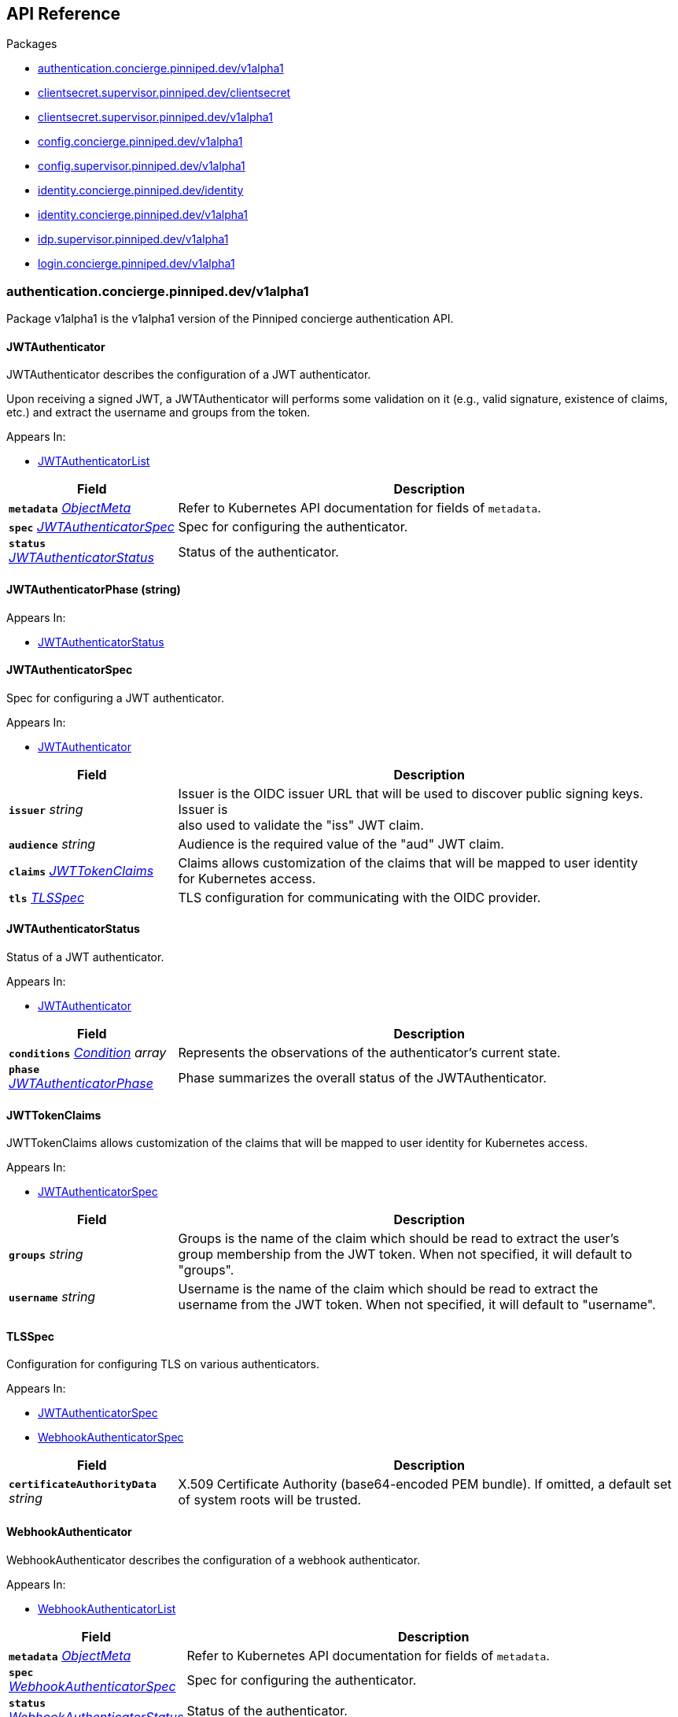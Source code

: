 // Generated documentation. Please do not edit.
:anchor_prefix: k8s-api

[id="{p}-api-reference"]
== API Reference

.Packages
- xref:{anchor_prefix}-authentication-concierge-pinniped-dev-v1alpha1[$$authentication.concierge.pinniped.dev/v1alpha1$$]
- xref:{anchor_prefix}-clientsecret-supervisor-pinniped-dev-clientsecret[$$clientsecret.supervisor.pinniped.dev/clientsecret$$]
- xref:{anchor_prefix}-clientsecret-supervisor-pinniped-dev-v1alpha1[$$clientsecret.supervisor.pinniped.dev/v1alpha1$$]
- xref:{anchor_prefix}-config-concierge-pinniped-dev-v1alpha1[$$config.concierge.pinniped.dev/v1alpha1$$]
- xref:{anchor_prefix}-config-supervisor-pinniped-dev-v1alpha1[$$config.supervisor.pinniped.dev/v1alpha1$$]
- xref:{anchor_prefix}-identity-concierge-pinniped-dev-identity[$$identity.concierge.pinniped.dev/identity$$]
- xref:{anchor_prefix}-identity-concierge-pinniped-dev-v1alpha1[$$identity.concierge.pinniped.dev/v1alpha1$$]
- xref:{anchor_prefix}-idp-supervisor-pinniped-dev-v1alpha1[$$idp.supervisor.pinniped.dev/v1alpha1$$]
- xref:{anchor_prefix}-login-concierge-pinniped-dev-v1alpha1[$$login.concierge.pinniped.dev/v1alpha1$$]


[id="{anchor_prefix}-authentication-concierge-pinniped-dev-v1alpha1"]
=== authentication.concierge.pinniped.dev/v1alpha1

Package v1alpha1 is the v1alpha1 version of the Pinniped concierge authentication API.



[id="{anchor_prefix}-go-pinniped-dev-generated-1-28-apis-concierge-authentication-v1alpha1-jwtauthenticator"]
==== JWTAuthenticator 

JWTAuthenticator describes the configuration of a JWT authenticator.


Upon receiving a signed JWT, a JWTAuthenticator will performs some validation on it (e.g., valid
signature, existence of claims, etc.) and extract the username and groups from the token.

.Appears In:
****
- xref:{anchor_prefix}-go-pinniped-dev-generated-1-28-apis-concierge-authentication-v1alpha1-jwtauthenticatorlist[$$JWTAuthenticatorList$$]
****

[cols="25a,75a", options="header"]
|===
| Field | Description
| *`metadata`* __link:https://kubernetes.io/docs/reference/generated/kubernetes-api/v1.28/#objectmeta-v1-meta[$$ObjectMeta$$]__ | Refer to Kubernetes API documentation for fields of `metadata`.

| *`spec`* __xref:{anchor_prefix}-go-pinniped-dev-generated-1-28-apis-concierge-authentication-v1alpha1-jwtauthenticatorspec[$$JWTAuthenticatorSpec$$]__ | Spec for configuring the authenticator. +
| *`status`* __xref:{anchor_prefix}-go-pinniped-dev-generated-1-28-apis-concierge-authentication-v1alpha1-jwtauthenticatorstatus[$$JWTAuthenticatorStatus$$]__ | Status of the authenticator. +
|===




[id="{anchor_prefix}-go-pinniped-dev-generated-1-28-apis-concierge-authentication-v1alpha1-jwtauthenticatorphase"]
==== JWTAuthenticatorPhase (string) 



.Appears In:
****
- xref:{anchor_prefix}-go-pinniped-dev-generated-1-28-apis-concierge-authentication-v1alpha1-jwtauthenticatorstatus[$$JWTAuthenticatorStatus$$]
****



[id="{anchor_prefix}-go-pinniped-dev-generated-1-28-apis-concierge-authentication-v1alpha1-jwtauthenticatorspec"]
==== JWTAuthenticatorSpec 

Spec for configuring a JWT authenticator.

.Appears In:
****
- xref:{anchor_prefix}-go-pinniped-dev-generated-1-28-apis-concierge-authentication-v1alpha1-jwtauthenticator[$$JWTAuthenticator$$]
****

[cols="25a,75a", options="header"]
|===
| Field | Description
| *`issuer`* __string__ | Issuer is the OIDC issuer URL that will be used to discover public signing keys. Issuer is +
also used to validate the "iss" JWT claim. +
| *`audience`* __string__ | Audience is the required value of the "aud" JWT claim. +
| *`claims`* __xref:{anchor_prefix}-go-pinniped-dev-generated-1-28-apis-concierge-authentication-v1alpha1-jwttokenclaims[$$JWTTokenClaims$$]__ | Claims allows customization of the claims that will be mapped to user identity +
for Kubernetes access. +
| *`tls`* __xref:{anchor_prefix}-go-pinniped-dev-generated-1-28-apis-concierge-authentication-v1alpha1-tlsspec[$$TLSSpec$$]__ | TLS configuration for communicating with the OIDC provider. +
|===


[id="{anchor_prefix}-go-pinniped-dev-generated-1-28-apis-concierge-authentication-v1alpha1-jwtauthenticatorstatus"]
==== JWTAuthenticatorStatus 

Status of a JWT authenticator.

.Appears In:
****
- xref:{anchor_prefix}-go-pinniped-dev-generated-1-28-apis-concierge-authentication-v1alpha1-jwtauthenticator[$$JWTAuthenticator$$]
****

[cols="25a,75a", options="header"]
|===
| Field | Description
| *`conditions`* __link:https://kubernetes.io/docs/reference/generated/kubernetes-api/v1.28/#condition-v1-meta[$$Condition$$] array__ | Represents the observations of the authenticator's current state. +
| *`phase`* __xref:{anchor_prefix}-go-pinniped-dev-generated-1-28-apis-concierge-authentication-v1alpha1-jwtauthenticatorphase[$$JWTAuthenticatorPhase$$]__ | Phase summarizes the overall status of the JWTAuthenticator. +
|===


[id="{anchor_prefix}-go-pinniped-dev-generated-1-28-apis-concierge-authentication-v1alpha1-jwttokenclaims"]
==== JWTTokenClaims 

JWTTokenClaims allows customization of the claims that will be mapped to user identity
for Kubernetes access.

.Appears In:
****
- xref:{anchor_prefix}-go-pinniped-dev-generated-1-28-apis-concierge-authentication-v1alpha1-jwtauthenticatorspec[$$JWTAuthenticatorSpec$$]
****

[cols="25a,75a", options="header"]
|===
| Field | Description
| *`groups`* __string__ | Groups is the name of the claim which should be read to extract the user's +
group membership from the JWT token. When not specified, it will default to "groups". +
| *`username`* __string__ | Username is the name of the claim which should be read to extract the +
username from the JWT token. When not specified, it will default to "username". +
|===


[id="{anchor_prefix}-go-pinniped-dev-generated-1-28-apis-concierge-authentication-v1alpha1-tlsspec"]
==== TLSSpec 

Configuration for configuring TLS on various authenticators.

.Appears In:
****
- xref:{anchor_prefix}-go-pinniped-dev-generated-1-28-apis-concierge-authentication-v1alpha1-jwtauthenticatorspec[$$JWTAuthenticatorSpec$$]
- xref:{anchor_prefix}-go-pinniped-dev-generated-1-28-apis-concierge-authentication-v1alpha1-webhookauthenticatorspec[$$WebhookAuthenticatorSpec$$]
****

[cols="25a,75a", options="header"]
|===
| Field | Description
| *`certificateAuthorityData`* __string__ | X.509 Certificate Authority (base64-encoded PEM bundle). If omitted, a default set of system roots will be trusted. +
|===


[id="{anchor_prefix}-go-pinniped-dev-generated-1-28-apis-concierge-authentication-v1alpha1-webhookauthenticator"]
==== WebhookAuthenticator 

WebhookAuthenticator describes the configuration of a webhook authenticator.

.Appears In:
****
- xref:{anchor_prefix}-go-pinniped-dev-generated-1-28-apis-concierge-authentication-v1alpha1-webhookauthenticatorlist[$$WebhookAuthenticatorList$$]
****

[cols="25a,75a", options="header"]
|===
| Field | Description
| *`metadata`* __link:https://kubernetes.io/docs/reference/generated/kubernetes-api/v1.28/#objectmeta-v1-meta[$$ObjectMeta$$]__ | Refer to Kubernetes API documentation for fields of `metadata`.

| *`spec`* __xref:{anchor_prefix}-go-pinniped-dev-generated-1-28-apis-concierge-authentication-v1alpha1-webhookauthenticatorspec[$$WebhookAuthenticatorSpec$$]__ | Spec for configuring the authenticator. +
| *`status`* __xref:{anchor_prefix}-go-pinniped-dev-generated-1-28-apis-concierge-authentication-v1alpha1-webhookauthenticatorstatus[$$WebhookAuthenticatorStatus$$]__ | Status of the authenticator. +
|===




[id="{anchor_prefix}-go-pinniped-dev-generated-1-28-apis-concierge-authentication-v1alpha1-webhookauthenticatorphase"]
==== WebhookAuthenticatorPhase (string) 



.Appears In:
****
- xref:{anchor_prefix}-go-pinniped-dev-generated-1-28-apis-concierge-authentication-v1alpha1-webhookauthenticatorstatus[$$WebhookAuthenticatorStatus$$]
****



[id="{anchor_prefix}-go-pinniped-dev-generated-1-28-apis-concierge-authentication-v1alpha1-webhookauthenticatorspec"]
==== WebhookAuthenticatorSpec 

Spec for configuring a webhook authenticator.

.Appears In:
****
- xref:{anchor_prefix}-go-pinniped-dev-generated-1-28-apis-concierge-authentication-v1alpha1-webhookauthenticator[$$WebhookAuthenticator$$]
****

[cols="25a,75a", options="header"]
|===
| Field | Description
| *`endpoint`* __string__ | Webhook server endpoint URL. +
| *`tls`* __xref:{anchor_prefix}-go-pinniped-dev-generated-1-28-apis-concierge-authentication-v1alpha1-tlsspec[$$TLSSpec$$]__ | TLS configuration. +
|===


[id="{anchor_prefix}-go-pinniped-dev-generated-1-28-apis-concierge-authentication-v1alpha1-webhookauthenticatorstatus"]
==== WebhookAuthenticatorStatus 

Status of a webhook authenticator.

.Appears In:
****
- xref:{anchor_prefix}-go-pinniped-dev-generated-1-28-apis-concierge-authentication-v1alpha1-webhookauthenticator[$$WebhookAuthenticator$$]
****

[cols="25a,75a", options="header"]
|===
| Field | Description
| *`conditions`* __link:https://kubernetes.io/docs/reference/generated/kubernetes-api/v1.28/#condition-v1-meta[$$Condition$$] array__ | Represents the observations of the authenticator's current state. +
| *`phase`* __xref:{anchor_prefix}-go-pinniped-dev-generated-1-28-apis-concierge-authentication-v1alpha1-webhookauthenticatorphase[$$WebhookAuthenticatorPhase$$]__ | Phase summarizes the overall status of the WebhookAuthenticator. +
|===



[id="{anchor_prefix}-clientsecret-supervisor-pinniped-dev-clientsecret"]
=== clientsecret.supervisor.pinniped.dev/clientsecret

Package clientsecret is the internal version of the Pinniped client secret API.



[id="{anchor_prefix}-go-pinniped-dev-generated-1-28-apis-supervisor-clientsecret-oidcclientsecretrequest"]
==== OIDCClientSecretRequest 

OIDCClientSecretRequest can be used to update the client secrets associated with an OIDCClient.

.Appears In:
****
- xref:{anchor_prefix}-go-pinniped-dev-generated-1-28-apis-supervisor-clientsecret-oidcclientsecretrequestlist[$$OIDCClientSecretRequestList$$]
****

[cols="25a,75a", options="header"]
|===
| Field | Description
| *`ObjectMeta`* __link:https://kubernetes.io/docs/reference/generated/kubernetes-api/v1.28/#objectmeta-v1-meta[$$ObjectMeta$$]__ | 
| *`Spec`* __xref:{anchor_prefix}-go-pinniped-dev-generated-1-28-apis-supervisor-clientsecret-oidcclientsecretrequestspec[$$OIDCClientSecretRequestSpec$$]__ | 
| *`Status`* __xref:{anchor_prefix}-go-pinniped-dev-generated-1-28-apis-supervisor-clientsecret-oidcclientsecretrequeststatus[$$OIDCClientSecretRequestStatus$$]__ | 
|===




[id="{anchor_prefix}-go-pinniped-dev-generated-1-28-apis-supervisor-clientsecret-oidcclientsecretrequestspec"]
==== OIDCClientSecretRequestSpec 

Spec of the OIDCClientSecretRequest.

.Appears In:
****
- xref:{anchor_prefix}-go-pinniped-dev-generated-1-28-apis-supervisor-clientsecret-oidcclientsecretrequest[$$OIDCClientSecretRequest$$]
****

[cols="25a,75a", options="header"]
|===
| Field | Description
| *`GenerateNewSecret`* __boolean__ | Request a new client secret to for the OIDCClient referenced by the metadata.name field. +
| *`RevokeOldSecrets`* __boolean__ | Revoke the old client secrets associated with the OIDCClient referenced by the metadata.name field. +
|===


[id="{anchor_prefix}-go-pinniped-dev-generated-1-28-apis-supervisor-clientsecret-oidcclientsecretrequeststatus"]
==== OIDCClientSecretRequestStatus 

Status of the OIDCClientSecretRequest.

.Appears In:
****
- xref:{anchor_prefix}-go-pinniped-dev-generated-1-28-apis-supervisor-clientsecret-oidcclientsecretrequest[$$OIDCClientSecretRequest$$]
****

[cols="25a,75a", options="header"]
|===
| Field | Description
| *`GeneratedSecret`* __string__ | The unencrypted OIDC Client Secret. This will only be shared upon creation and cannot be recovered if lost. +
| *`TotalClientSecrets`* __integer__ | The total number of client secrets associated with the OIDCClient referenced by the metadata.name field. +
|===



[id="{anchor_prefix}-clientsecret-supervisor-pinniped-dev-v1alpha1"]
=== clientsecret.supervisor.pinniped.dev/v1alpha1

Package v1alpha1 is the v1alpha1 version of the Pinniped client secret API.



[id="{anchor_prefix}-go-pinniped-dev-generated-1-28-apis-supervisor-clientsecret-v1alpha1-oidcclientsecretrequest"]
==== OIDCClientSecretRequest 

OIDCClientSecretRequest can be used to update the client secrets associated with an OIDCClient.

.Appears In:
****
- xref:{anchor_prefix}-go-pinniped-dev-generated-1-28-apis-supervisor-clientsecret-v1alpha1-oidcclientsecretrequestlist[$$OIDCClientSecretRequestList$$]
****

[cols="25a,75a", options="header"]
|===
| Field | Description
| *`metadata`* __link:https://kubernetes.io/docs/reference/generated/kubernetes-api/v1.28/#objectmeta-v1-meta[$$ObjectMeta$$]__ | Refer to Kubernetes API documentation for fields of `metadata`.

| *`spec`* __xref:{anchor_prefix}-go-pinniped-dev-generated-1-28-apis-supervisor-clientsecret-v1alpha1-oidcclientsecretrequestspec[$$OIDCClientSecretRequestSpec$$]__ | 
| *`status`* __xref:{anchor_prefix}-go-pinniped-dev-generated-1-28-apis-supervisor-clientsecret-v1alpha1-oidcclientsecretrequeststatus[$$OIDCClientSecretRequestStatus$$]__ | 
|===




[id="{anchor_prefix}-go-pinniped-dev-generated-1-28-apis-supervisor-clientsecret-v1alpha1-oidcclientsecretrequestspec"]
==== OIDCClientSecretRequestSpec 

Spec of the OIDCClientSecretRequest.

.Appears In:
****
- xref:{anchor_prefix}-go-pinniped-dev-generated-1-28-apis-supervisor-clientsecret-v1alpha1-oidcclientsecretrequest[$$OIDCClientSecretRequest$$]
****

[cols="25a,75a", options="header"]
|===
| Field | Description
| *`generateNewSecret`* __boolean__ | Request a new client secret to for the OIDCClient referenced by the metadata.name field. +
| *`revokeOldSecrets`* __boolean__ | Revoke the old client secrets associated with the OIDCClient referenced by the metadata.name field. +
|===


[id="{anchor_prefix}-go-pinniped-dev-generated-1-28-apis-supervisor-clientsecret-v1alpha1-oidcclientsecretrequeststatus"]
==== OIDCClientSecretRequestStatus 

Status of the OIDCClientSecretRequest.

.Appears In:
****
- xref:{anchor_prefix}-go-pinniped-dev-generated-1-28-apis-supervisor-clientsecret-v1alpha1-oidcclientsecretrequest[$$OIDCClientSecretRequest$$]
****

[cols="25a,75a", options="header"]
|===
| Field | Description
| *`generatedSecret`* __string__ | The unencrypted OIDC Client Secret. This will only be shared upon creation and cannot be recovered if lost. +
| *`totalClientSecrets`* __integer__ | The total number of client secrets associated with the OIDCClient referenced by the metadata.name field. +
|===



[id="{anchor_prefix}-config-concierge-pinniped-dev-v1alpha1"]
=== config.concierge.pinniped.dev/v1alpha1

Package v1alpha1 is the v1alpha1 version of the Pinniped concierge configuration API.



[id="{anchor_prefix}-go-pinniped-dev-generated-1-28-apis-concierge-config-v1alpha1-credentialissuer"]
==== CredentialIssuer 

CredentialIssuer describes the configuration and status of the Pinniped Concierge credential issuer.

.Appears In:
****
- xref:{anchor_prefix}-go-pinniped-dev-generated-1-28-apis-concierge-config-v1alpha1-credentialissuerlist[$$CredentialIssuerList$$]
****

[cols="25a,75a", options="header"]
|===
| Field | Description
| *`metadata`* __link:https://kubernetes.io/docs/reference/generated/kubernetes-api/v1.28/#objectmeta-v1-meta[$$ObjectMeta$$]__ | Refer to Kubernetes API documentation for fields of `metadata`.

| *`spec`* __xref:{anchor_prefix}-go-pinniped-dev-generated-1-28-apis-concierge-config-v1alpha1-credentialissuerspec[$$CredentialIssuerSpec$$]__ | Spec describes the intended configuration of the Concierge. +
| *`status`* __xref:{anchor_prefix}-go-pinniped-dev-generated-1-28-apis-concierge-config-v1alpha1-credentialissuerstatus[$$CredentialIssuerStatus$$]__ | CredentialIssuerStatus describes the status of the Concierge. +
|===


[id="{anchor_prefix}-go-pinniped-dev-generated-1-28-apis-concierge-config-v1alpha1-credentialissuerfrontend"]
==== CredentialIssuerFrontend 

CredentialIssuerFrontend describes how to connect using a particular integration strategy.

.Appears In:
****
- xref:{anchor_prefix}-go-pinniped-dev-generated-1-28-apis-concierge-config-v1alpha1-credentialissuerstrategy[$$CredentialIssuerStrategy$$]
****

[cols="25a,75a", options="header"]
|===
| Field | Description
| *`type`* __xref:{anchor_prefix}-go-pinniped-dev-generated-1-28-apis-concierge-config-v1alpha1-frontendtype[$$FrontendType$$]__ | Type describes which frontend mechanism clients can use with a strategy. +
| *`tokenCredentialRequestInfo`* __xref:{anchor_prefix}-go-pinniped-dev-generated-1-28-apis-concierge-config-v1alpha1-tokencredentialrequestapiinfo[$$TokenCredentialRequestAPIInfo$$]__ | TokenCredentialRequestAPIInfo describes the parameters for the TokenCredentialRequest API on this Concierge. +
This field is only set when Type is "TokenCredentialRequestAPI". +
| *`impersonationProxyInfo`* __xref:{anchor_prefix}-go-pinniped-dev-generated-1-28-apis-concierge-config-v1alpha1-impersonationproxyinfo[$$ImpersonationProxyInfo$$]__ | ImpersonationProxyInfo describes the parameters for the impersonation proxy on this Concierge. +
This field is only set when Type is "ImpersonationProxy". +
|===


[id="{anchor_prefix}-go-pinniped-dev-generated-1-28-apis-concierge-config-v1alpha1-credentialissuerkubeconfiginfo"]
==== CredentialIssuerKubeConfigInfo 

CredentialIssuerKubeConfigInfo provides the information needed to form a valid Pinniped-based kubeconfig using this credential issuer.
This type is deprecated and will be removed in a future version.

.Appears In:
****
- xref:{anchor_prefix}-go-pinniped-dev-generated-1-28-apis-concierge-config-v1alpha1-credentialissuerstatus[$$CredentialIssuerStatus$$]
****

[cols="25a,75a", options="header"]
|===
| Field | Description
| *`server`* __string__ | The K8s API server URL. +
| *`certificateAuthorityData`* __string__ | The K8s API server CA bundle. +
|===




[id="{anchor_prefix}-go-pinniped-dev-generated-1-28-apis-concierge-config-v1alpha1-credentialissuerspec"]
==== CredentialIssuerSpec 

CredentialIssuerSpec describes the intended configuration of the Concierge.

.Appears In:
****
- xref:{anchor_prefix}-go-pinniped-dev-generated-1-28-apis-concierge-config-v1alpha1-credentialissuer[$$CredentialIssuer$$]
****

[cols="25a,75a", options="header"]
|===
| Field | Description
| *`impersonationProxy`* __xref:{anchor_prefix}-go-pinniped-dev-generated-1-28-apis-concierge-config-v1alpha1-impersonationproxyspec[$$ImpersonationProxySpec$$]__ | ImpersonationProxy describes the intended configuration of the Concierge impersonation proxy. +
|===


[id="{anchor_prefix}-go-pinniped-dev-generated-1-28-apis-concierge-config-v1alpha1-credentialissuerstatus"]
==== CredentialIssuerStatus 

CredentialIssuerStatus describes the status of the Concierge.

.Appears In:
****
- xref:{anchor_prefix}-go-pinniped-dev-generated-1-28-apis-concierge-config-v1alpha1-credentialissuer[$$CredentialIssuer$$]
****

[cols="25a,75a", options="header"]
|===
| Field | Description
| *`strategies`* __xref:{anchor_prefix}-go-pinniped-dev-generated-1-28-apis-concierge-config-v1alpha1-credentialissuerstrategy[$$CredentialIssuerStrategy$$] array__ | List of integration strategies that were attempted by Pinniped. +
| *`kubeConfigInfo`* __xref:{anchor_prefix}-go-pinniped-dev-generated-1-28-apis-concierge-config-v1alpha1-credentialissuerkubeconfiginfo[$$CredentialIssuerKubeConfigInfo$$]__ | Information needed to form a valid Pinniped-based kubeconfig using this credential issuer. +
This field is deprecated and will be removed in a future version. +
|===


[id="{anchor_prefix}-go-pinniped-dev-generated-1-28-apis-concierge-config-v1alpha1-credentialissuerstrategy"]
==== CredentialIssuerStrategy 

CredentialIssuerStrategy describes the status of an integration strategy that was attempted by Pinniped.

.Appears In:
****
- xref:{anchor_prefix}-go-pinniped-dev-generated-1-28-apis-concierge-config-v1alpha1-credentialissuerstatus[$$CredentialIssuerStatus$$]
****

[cols="25a,75a", options="header"]
|===
| Field | Description
| *`type`* __xref:{anchor_prefix}-go-pinniped-dev-generated-1-28-apis-concierge-config-v1alpha1-strategytype[$$StrategyType$$]__ | Type of integration attempted. +
| *`status`* __xref:{anchor_prefix}-go-pinniped-dev-generated-1-28-apis-concierge-config-v1alpha1-strategystatus[$$StrategyStatus$$]__ | Status of the attempted integration strategy. +
| *`reason`* __xref:{anchor_prefix}-go-pinniped-dev-generated-1-28-apis-concierge-config-v1alpha1-strategyreason[$$StrategyReason$$]__ | Reason for the current status. +
| *`message`* __string__ | Human-readable description of the current status. +
| *`lastUpdateTime`* __link:https://kubernetes.io/docs/reference/generated/kubernetes-api/v1.28/#time-v1-meta[$$Time$$]__ | When the status was last checked. +
| *`frontend`* __xref:{anchor_prefix}-go-pinniped-dev-generated-1-28-apis-concierge-config-v1alpha1-credentialissuerfrontend[$$CredentialIssuerFrontend$$]__ | Frontend describes how clients can connect using this strategy. +
|===


[id="{anchor_prefix}-go-pinniped-dev-generated-1-28-apis-concierge-config-v1alpha1-frontendtype"]
==== FrontendType (string) 

FrontendType enumerates a type of "frontend" used to provide access to users of a cluster.

.Appears In:
****
- xref:{anchor_prefix}-go-pinniped-dev-generated-1-28-apis-concierge-config-v1alpha1-credentialissuerfrontend[$$CredentialIssuerFrontend$$]
****



[id="{anchor_prefix}-go-pinniped-dev-generated-1-28-apis-concierge-config-v1alpha1-impersonationproxyinfo"]
==== ImpersonationProxyInfo 

ImpersonationProxyInfo describes the parameters for the impersonation proxy on this Concierge.

.Appears In:
****
- xref:{anchor_prefix}-go-pinniped-dev-generated-1-28-apis-concierge-config-v1alpha1-credentialissuerfrontend[$$CredentialIssuerFrontend$$]
****

[cols="25a,75a", options="header"]
|===
| Field | Description
| *`endpoint`* __string__ | Endpoint is the HTTPS endpoint of the impersonation proxy. +
| *`certificateAuthorityData`* __string__ | CertificateAuthorityData is the base64-encoded PEM CA bundle of the impersonation proxy. +
|===


[id="{anchor_prefix}-go-pinniped-dev-generated-1-28-apis-concierge-config-v1alpha1-impersonationproxymode"]
==== ImpersonationProxyMode (string) 

ImpersonationProxyMode enumerates the configuration modes for the impersonation proxy.

.Appears In:
****
- xref:{anchor_prefix}-go-pinniped-dev-generated-1-28-apis-concierge-config-v1alpha1-impersonationproxyspec[$$ImpersonationProxySpec$$]
****



[id="{anchor_prefix}-go-pinniped-dev-generated-1-28-apis-concierge-config-v1alpha1-impersonationproxyservicespec"]
==== ImpersonationProxyServiceSpec 

ImpersonationProxyServiceSpec describes how the Concierge should provision a Service to expose the impersonation proxy.

.Appears In:
****
- xref:{anchor_prefix}-go-pinniped-dev-generated-1-28-apis-concierge-config-v1alpha1-impersonationproxyspec[$$ImpersonationProxySpec$$]
****

[cols="25a,75a", options="header"]
|===
| Field | Description
| *`type`* __xref:{anchor_prefix}-go-pinniped-dev-generated-1-28-apis-concierge-config-v1alpha1-impersonationproxyservicetype[$$ImpersonationProxyServiceType$$]__ | Type specifies the type of Service to provision for the impersonation proxy. +


If the type is "None", then the "spec.impersonationProxy.externalEndpoint" field must be set to a non-empty +
value so that the Concierge can properly advertise the endpoint in the CredentialIssuer's status. +
| *`loadBalancerIP`* __string__ | LoadBalancerIP specifies the IP address to set in the spec.loadBalancerIP field of the provisioned Service. +
This is not supported on all cloud providers. +
| *`annotations`* __object (keys:string, values:string)__ | Annotations specifies zero or more key/value pairs to set as annotations on the provisioned Service. +
|===


[id="{anchor_prefix}-go-pinniped-dev-generated-1-28-apis-concierge-config-v1alpha1-impersonationproxyservicetype"]
==== ImpersonationProxyServiceType (string) 

ImpersonationProxyServiceType enumerates the types of service that can be provisioned for the impersonation proxy.

.Appears In:
****
- xref:{anchor_prefix}-go-pinniped-dev-generated-1-28-apis-concierge-config-v1alpha1-impersonationproxyservicespec[$$ImpersonationProxyServiceSpec$$]
****



[id="{anchor_prefix}-go-pinniped-dev-generated-1-28-apis-concierge-config-v1alpha1-impersonationproxyspec"]
==== ImpersonationProxySpec 

ImpersonationProxySpec describes the intended configuration of the Concierge impersonation proxy.

.Appears In:
****
- xref:{anchor_prefix}-go-pinniped-dev-generated-1-28-apis-concierge-config-v1alpha1-credentialissuerspec[$$CredentialIssuerSpec$$]
****

[cols="25a,75a", options="header"]
|===
| Field | Description
| *`mode`* __xref:{anchor_prefix}-go-pinniped-dev-generated-1-28-apis-concierge-config-v1alpha1-impersonationproxymode[$$ImpersonationProxyMode$$]__ | Mode configures whether the impersonation proxy should be started: +
- "disabled" explicitly disables the impersonation proxy. This is the default. +
- "enabled" explicitly enables the impersonation proxy. +
- "auto" enables or disables the impersonation proxy based upon the cluster in which it is running. +
| *`service`* __xref:{anchor_prefix}-go-pinniped-dev-generated-1-28-apis-concierge-config-v1alpha1-impersonationproxyservicespec[$$ImpersonationProxyServiceSpec$$]__ | Service describes the configuration of the Service provisioned to expose the impersonation proxy to clients. +
| *`externalEndpoint`* __string__ | ExternalEndpoint describes the HTTPS endpoint where the proxy will be exposed. If not set, the proxy will +
be served using the external name of the LoadBalancer service or the cluster service DNS name. +


This field must be non-empty when spec.impersonationProxy.service.type is "None". +
| *`tls`* __xref:{anchor_prefix}-go-pinniped-dev-generated-1-28-apis-concierge-config-v1alpha1-impersonationproxytlsspec[$$ImpersonationProxyTLSSpec$$]__ | TLS contains information about how the Concierge impersonation proxy should serve TLS. +


If this field is empty, the impersonation proxy will generate its own TLS certificate. +
|===


[id="{anchor_prefix}-go-pinniped-dev-generated-1-28-apis-concierge-config-v1alpha1-impersonationproxytlsspec"]
==== ImpersonationProxyTLSSpec 

ImpersonationProxyTLSSpec contains information about how the Concierge impersonation proxy should
serve TLS.


If CertificateAuthorityData is not provided, the Concierge impersonation proxy will check the secret
for a field called "ca.crt", which will be used as the CertificateAuthorityData.


If neither CertificateAuthorityData nor ca.crt is provided, no CA bundle will be advertised for
the impersonation proxy endpoint.

.Appears In:
****
- xref:{anchor_prefix}-go-pinniped-dev-generated-1-28-apis-concierge-config-v1alpha1-impersonationproxyspec[$$ImpersonationProxySpec$$]
****

[cols="25a,75a", options="header"]
|===
| Field | Description
| *`certificateAuthorityData`* __string__ | X.509 Certificate Authority (base64-encoded PEM bundle). +
Used to advertise the CA bundle for the impersonation proxy endpoint. +
| *`secretName`* __string__ | SecretName is the name of a Secret in the same namespace, of type `kubernetes.io/tls`, which contains +
the TLS serving certificate for the Concierge impersonation proxy endpoint. +
|===


[id="{anchor_prefix}-go-pinniped-dev-generated-1-28-apis-concierge-config-v1alpha1-strategyreason"]
==== StrategyReason (string) 

StrategyReason enumerates the detailed reason why a strategy is in a particular status.

.Appears In:
****
- xref:{anchor_prefix}-go-pinniped-dev-generated-1-28-apis-concierge-config-v1alpha1-credentialissuerstrategy[$$CredentialIssuerStrategy$$]
****



[id="{anchor_prefix}-go-pinniped-dev-generated-1-28-apis-concierge-config-v1alpha1-strategystatus"]
==== StrategyStatus (string) 

StrategyStatus enumerates whether a strategy is working on a cluster.

.Appears In:
****
- xref:{anchor_prefix}-go-pinniped-dev-generated-1-28-apis-concierge-config-v1alpha1-credentialissuerstrategy[$$CredentialIssuerStrategy$$]
****



[id="{anchor_prefix}-go-pinniped-dev-generated-1-28-apis-concierge-config-v1alpha1-strategytype"]
==== StrategyType (string) 

StrategyType enumerates a type of "strategy" used to implement credential access on a cluster.

.Appears In:
****
- xref:{anchor_prefix}-go-pinniped-dev-generated-1-28-apis-concierge-config-v1alpha1-credentialissuerstrategy[$$CredentialIssuerStrategy$$]
****



[id="{anchor_prefix}-go-pinniped-dev-generated-1-28-apis-concierge-config-v1alpha1-tokencredentialrequestapiinfo"]
==== TokenCredentialRequestAPIInfo 

TokenCredentialRequestAPIInfo describes the parameters for the TokenCredentialRequest API on this Concierge.

.Appears In:
****
- xref:{anchor_prefix}-go-pinniped-dev-generated-1-28-apis-concierge-config-v1alpha1-credentialissuerfrontend[$$CredentialIssuerFrontend$$]
****

[cols="25a,75a", options="header"]
|===
| Field | Description
| *`server`* __string__ | Server is the Kubernetes API server URL. +
| *`certificateAuthorityData`* __string__ | CertificateAuthorityData is the base64-encoded Kubernetes API server CA bundle. +
|===



[id="{anchor_prefix}-config-supervisor-pinniped-dev-v1alpha1"]
=== config.supervisor.pinniped.dev/v1alpha1

Package v1alpha1 is the v1alpha1 version of the Pinniped supervisor configuration API.



[id="{anchor_prefix}-go-pinniped-dev-generated-1-28-apis-supervisor-config-v1alpha1-federationdomain"]
==== FederationDomain 

FederationDomain describes the configuration of an OIDC provider.

.Appears In:
****
- xref:{anchor_prefix}-go-pinniped-dev-generated-1-28-apis-supervisor-config-v1alpha1-federationdomainlist[$$FederationDomainList$$]
****

[cols="25a,75a", options="header"]
|===
| Field | Description
| *`metadata`* __link:https://kubernetes.io/docs/reference/generated/kubernetes-api/v1.28/#objectmeta-v1-meta[$$ObjectMeta$$]__ | Refer to Kubernetes API documentation for fields of `metadata`.

| *`spec`* __xref:{anchor_prefix}-go-pinniped-dev-generated-1-28-apis-supervisor-config-v1alpha1-federationdomainspec[$$FederationDomainSpec$$]__ | Spec of the OIDC provider. +
| *`status`* __xref:{anchor_prefix}-go-pinniped-dev-generated-1-28-apis-supervisor-config-v1alpha1-federationdomainstatus[$$FederationDomainStatus$$]__ | Status of the OIDC provider. +
|===


[id="{anchor_prefix}-go-pinniped-dev-generated-1-28-apis-supervisor-config-v1alpha1-federationdomainidentityprovider"]
==== FederationDomainIdentityProvider 

FederationDomainIdentityProvider describes how an identity provider is made available in this FederationDomain.

.Appears In:
****
- xref:{anchor_prefix}-go-pinniped-dev-generated-1-28-apis-supervisor-config-v1alpha1-federationdomainspec[$$FederationDomainSpec$$]
****

[cols="25a,75a", options="header"]
|===
| Field | Description
| *`displayName`* __string__ | DisplayName is the name of this identity provider as it will appear to clients. This name ends up in the +
kubeconfig of end users, so changing the name of an identity provider that is in use by end users will be a +
disruptive change for those users. +
| *`objectRef`* __link:https://kubernetes.io/docs/reference/generated/kubernetes-api/v1.28/#typedlocalobjectreference-v1-core[$$TypedLocalObjectReference$$]__ | ObjectRef is a reference to a Pinniped identity provider resource. A valid reference is required. +
If the reference cannot be resolved then the identity provider will not be made available. +
Must refer to a resource of one of the Pinniped identity provider types, e.g. OIDCIdentityProvider, +
LDAPIdentityProvider, ActiveDirectoryIdentityProvider. +
| *`transforms`* __xref:{anchor_prefix}-go-pinniped-dev-generated-1-28-apis-supervisor-config-v1alpha1-federationdomaintransforms[$$FederationDomainTransforms$$]__ | Transforms is an optional way to specify transformations to be applied during user authentication and +
session refresh. +
|===




[id="{anchor_prefix}-go-pinniped-dev-generated-1-28-apis-supervisor-config-v1alpha1-federationdomainphase"]
==== FederationDomainPhase (string) 



.Appears In:
****
- xref:{anchor_prefix}-go-pinniped-dev-generated-1-28-apis-supervisor-config-v1alpha1-federationdomainstatus[$$FederationDomainStatus$$]
****



[id="{anchor_prefix}-go-pinniped-dev-generated-1-28-apis-supervisor-config-v1alpha1-federationdomainsecrets"]
==== FederationDomainSecrets 

FederationDomainSecrets holds information about this OIDC Provider's secrets.

.Appears In:
****
- xref:{anchor_prefix}-go-pinniped-dev-generated-1-28-apis-supervisor-config-v1alpha1-federationdomainstatus[$$FederationDomainStatus$$]
****

[cols="25a,75a", options="header"]
|===
| Field | Description
| *`jwks`* __link:https://kubernetes.io/docs/reference/generated/kubernetes-api/v1.28/#localobjectreference-v1-core[$$LocalObjectReference$$]__ | JWKS holds the name of the corev1.Secret in which this OIDC Provider's signing/verification keys are +
stored. If it is empty, then the signing/verification keys are either unknown or they don't +
exist. +
| *`tokenSigningKey`* __link:https://kubernetes.io/docs/reference/generated/kubernetes-api/v1.28/#localobjectreference-v1-core[$$LocalObjectReference$$]__ | TokenSigningKey holds the name of the corev1.Secret in which this OIDC Provider's key for +
signing tokens is stored. +
| *`stateSigningKey`* __link:https://kubernetes.io/docs/reference/generated/kubernetes-api/v1.28/#localobjectreference-v1-core[$$LocalObjectReference$$]__ | StateSigningKey holds the name of the corev1.Secret in which this OIDC Provider's key for +
signing state parameters is stored. +
| *`stateEncryptionKey`* __link:https://kubernetes.io/docs/reference/generated/kubernetes-api/v1.28/#localobjectreference-v1-core[$$LocalObjectReference$$]__ | StateSigningKey holds the name of the corev1.Secret in which this OIDC Provider's key for +
encrypting state parameters is stored. +
|===


[id="{anchor_prefix}-go-pinniped-dev-generated-1-28-apis-supervisor-config-v1alpha1-federationdomainspec"]
==== FederationDomainSpec 

FederationDomainSpec is a struct that describes an OIDC Provider.

.Appears In:
****
- xref:{anchor_prefix}-go-pinniped-dev-generated-1-28-apis-supervisor-config-v1alpha1-federationdomain[$$FederationDomain$$]
****

[cols="25a,75a", options="header"]
|===
| Field | Description
| *`issuer`* __string__ | Issuer is the OIDC Provider's issuer, per the OIDC Discovery Metadata document, as well as the +
identifier that it will use for the iss claim in issued JWTs. This field will also be used as +
the base URL for any endpoints used by the OIDC Provider (e.g., if your issuer is +
https://example.com/foo, then your authorization endpoint will look like +
https://example.com/foo/some/path/to/auth/endpoint). +


See +
https://openid.net/specs/openid-connect-discovery-1_0.html#rfc.section.3 for more information. +
| *`tls`* __xref:{anchor_prefix}-go-pinniped-dev-generated-1-28-apis-supervisor-config-v1alpha1-federationdomaintlsspec[$$FederationDomainTLSSpec$$]__ | TLS specifies a secret which will contain Transport Layer Security (TLS) configuration for the FederationDomain. +
| *`identityProviders`* __xref:{anchor_prefix}-go-pinniped-dev-generated-1-28-apis-supervisor-config-v1alpha1-federationdomainidentityprovider[$$FederationDomainIdentityProvider$$] array__ | IdentityProviders is the list of identity providers available for use by this FederationDomain. +


An identity provider CR (e.g. OIDCIdentityProvider or LDAPIdentityProvider) describes how to connect to a server, +
how to talk in a specific protocol for authentication, and how to use the schema of that server/protocol to +
extract a normalized user identity. Normalized user identities include a username and a list of group names. +
In contrast, IdentityProviders describes how to use that normalized identity in those Kubernetes clusters which +
belong to this FederationDomain. Each entry in IdentityProviders can be configured with arbitrary transformations +
on that normalized identity. For example, a transformation can add a prefix to all usernames to help avoid +
accidental conflicts when multiple identity providers have different users with the same username (e.g. +
"idp1:ryan" versus "idp2:ryan"). Each entry in IdentityProviders can also implement arbitrary authentication +
rejection policies. Even though a user was able to authenticate with the identity provider, a policy can disallow +
the authentication to the Kubernetes clusters that belong to this FederationDomain. For example, a policy could +
disallow the authentication unless the user belongs to a specific group in the identity provider. +


For backwards compatibility with versions of Pinniped which predate support for multiple identity providers, +
an empty IdentityProviders list will cause the FederationDomain to use all available identity providers which +
exist in the same namespace, but also to reject all authentication requests when there is more than one identity +
provider currently defined. In this backwards compatibility mode, the name of the identity provider resource +
(e.g. the Name of an OIDCIdentityProvider resource) will be used as the name of the identity provider in this +
FederationDomain. This mode is provided to make upgrading from older versions easier. However, instead of +
relying on this backwards compatibility mode, please consider this mode to be deprecated and please instead +
explicitly list the identity provider using this IdentityProviders field. +
|===


[id="{anchor_prefix}-go-pinniped-dev-generated-1-28-apis-supervisor-config-v1alpha1-federationdomainstatus"]
==== FederationDomainStatus 

FederationDomainStatus is a struct that describes the actual state of an OIDC Provider.

.Appears In:
****
- xref:{anchor_prefix}-go-pinniped-dev-generated-1-28-apis-supervisor-config-v1alpha1-federationdomain[$$FederationDomain$$]
****

[cols="25a,75a", options="header"]
|===
| Field | Description
| *`phase`* __xref:{anchor_prefix}-go-pinniped-dev-generated-1-28-apis-supervisor-config-v1alpha1-federationdomainphase[$$FederationDomainPhase$$]__ | Phase summarizes the overall status of the FederationDomain. +
| *`conditions`* __link:https://kubernetes.io/docs/reference/generated/kubernetes-api/v1.28/#condition-v1-meta[$$Condition$$] array__ | Conditions represent the observations of an FederationDomain's current state. +
| *`secrets`* __xref:{anchor_prefix}-go-pinniped-dev-generated-1-28-apis-supervisor-config-v1alpha1-federationdomainsecrets[$$FederationDomainSecrets$$]__ | Secrets contains information about this OIDC Provider's secrets. +
|===


[id="{anchor_prefix}-go-pinniped-dev-generated-1-28-apis-supervisor-config-v1alpha1-federationdomaintlsspec"]
==== FederationDomainTLSSpec 

FederationDomainTLSSpec is a struct that describes the TLS configuration for an OIDC Provider.

.Appears In:
****
- xref:{anchor_prefix}-go-pinniped-dev-generated-1-28-apis-supervisor-config-v1alpha1-federationdomainspec[$$FederationDomainSpec$$]
****

[cols="25a,75a", options="header"]
|===
| Field | Description
| *`secretName`* __string__ | SecretName is an optional name of a Secret in the same namespace, of type `kubernetes.io/tls`, which contains +
the TLS serving certificate for the HTTPS endpoints served by this FederationDomain. When provided, the TLS Secret +
named here must contain keys named `tls.crt` and `tls.key` that contain the certificate and private key to use +
for TLS. +


Server Name Indication (SNI) is an extension to the Transport Layer Security (TLS) supported by all major browsers. +


SecretName is required if you would like to use different TLS certificates for issuers of different hostnames. +
SNI requests do not include port numbers, so all issuers with the same DNS hostname must use the same +
SecretName value even if they have different port numbers. +


SecretName is not required when you would like to use only the HTTP endpoints (e.g. when the HTTP listener is +
configured to listen on loopback interfaces or UNIX domain sockets for traffic from a service mesh sidecar). +
It is also not required when you would like all requests to this OIDC Provider's HTTPS endpoints to +
use the default TLS certificate, which is configured elsewhere. +


When your Issuer URL's host is an IP address, then this field is ignored. SNI does not work for IP addresses. +
|===


[id="{anchor_prefix}-go-pinniped-dev-generated-1-28-apis-supervisor-config-v1alpha1-federationdomaintransforms"]
==== FederationDomainTransforms 

FederationDomainTransforms defines identity transformations for an identity provider's usage on a FederationDomain.

.Appears In:
****
- xref:{anchor_prefix}-go-pinniped-dev-generated-1-28-apis-supervisor-config-v1alpha1-federationdomainidentityprovider[$$FederationDomainIdentityProvider$$]
****

[cols="25a,75a", options="header"]
|===
| Field | Description
| *`constants`* __xref:{anchor_prefix}-go-pinniped-dev-generated-1-28-apis-supervisor-config-v1alpha1-federationdomaintransformsconstant[$$FederationDomainTransformsConstant$$] array__ | Constants defines constant variables and their values which will be made available to the transform expressions. +
| *`expressions`* __xref:{anchor_prefix}-go-pinniped-dev-generated-1-28-apis-supervisor-config-v1alpha1-federationdomaintransformsexpression[$$FederationDomainTransformsExpression$$] array__ | Expressions are an optional list of transforms and policies to be executed in the order given during every +
authentication attempt, including during every session refresh. +
Each is a CEL expression. It may use the basic CEL language as defined in +
https://github.com/google/cel-spec/blob/master/doc/langdef.md plus the CEL string extensions defined in +
https://github.com/google/cel-go/tree/master/ext#strings. +


The username and groups extracted from the identity provider, and the constants defined in this CR, are +
available as variables in all expressions. The username is provided via a variable called `username` and +
the list of group names is provided via a variable called `groups` (which may be an empty list). +
Each user-provided constants is provided via a variable named `strConst.varName` for string constants +
and `strListConst.varName` for string list constants. +


The only allowed types for expressions are currently policy/v1, username/v1, and groups/v1. +
Each policy/v1 must return a boolean, and when it returns false, no more expressions from the list are evaluated +
and the authentication attempt is rejected. +
Transformations of type policy/v1 do not return usernames or group names, and therefore cannot change the +
username or group names. +
Each username/v1 transform must return the new username (a string), which can be the same as the old username. +
Transformations of type username/v1 do not return group names, and therefore cannot change the group names. +
Each groups/v1 transform must return the new groups list (list of strings), which can be the same as the old +
groups list. +
Transformations of type groups/v1 do not return usernames, and therefore cannot change the usernames. +
After each expression, the new (potentially changed) username or groups get passed to the following expression. +


Any compilation or static type-checking failure of any expression will cause an error status on the FederationDomain. +
During an authentication attempt, any unexpected runtime evaluation errors (e.g. division by zero) cause the +
authentication attempt to fail. When all expressions evaluate successfully, then the (potentially changed) username +
and group names have been decided for that authentication attempt. +
| *`examples`* __xref:{anchor_prefix}-go-pinniped-dev-generated-1-28-apis-supervisor-config-v1alpha1-federationdomaintransformsexample[$$FederationDomainTransformsExample$$] array__ | Examples can optionally be used to ensure that the sequence of transformation expressions are working as +
expected. Examples define sample input identities which are then run through the expression list, and the +
results are compared to the expected results. If any example in this list fails, then this +
identity provider will not be available for use within this FederationDomain, and the error(s) will be +
added to the FederationDomain status. This can be used to help guard against programming mistakes in the +
expressions, and also act as living documentation for other administrators to better understand the expressions. +
|===


[id="{anchor_prefix}-go-pinniped-dev-generated-1-28-apis-supervisor-config-v1alpha1-federationdomaintransformsconstant"]
==== FederationDomainTransformsConstant 

FederationDomainTransformsConstant defines a constant variable and its value which will be made available to
the transform expressions. This is a union type, and Type is the discriminator field.

.Appears In:
****
- xref:{anchor_prefix}-go-pinniped-dev-generated-1-28-apis-supervisor-config-v1alpha1-federationdomaintransforms[$$FederationDomainTransforms$$]
****

[cols="25a,75a", options="header"]
|===
| Field | Description
| *`name`* __string__ | Name determines the name of the constant. It must be a valid identifier name. +
| *`type`* __string__ | Type determines the type of the constant, and indicates which other field should be non-empty. +
| *`stringValue`* __string__ | StringValue should hold the value when Type is "string", and is otherwise ignored. +
| *`stringListValue`* __string array__ | StringListValue should hold the value when Type is "stringList", and is otherwise ignored. +
|===


[id="{anchor_prefix}-go-pinniped-dev-generated-1-28-apis-supervisor-config-v1alpha1-federationdomaintransformsexample"]
==== FederationDomainTransformsExample 

FederationDomainTransformsExample defines a transform example.

.Appears In:
****
- xref:{anchor_prefix}-go-pinniped-dev-generated-1-28-apis-supervisor-config-v1alpha1-federationdomaintransforms[$$FederationDomainTransforms$$]
****

[cols="25a,75a", options="header"]
|===
| Field | Description
| *`username`* __string__ | Username is the input username. +
| *`groups`* __string array__ | Groups is the input list of group names. +
| *`expects`* __xref:{anchor_prefix}-go-pinniped-dev-generated-1-28-apis-supervisor-config-v1alpha1-federationdomaintransformsexampleexpects[$$FederationDomainTransformsExampleExpects$$]__ | Expects is the expected output of the entire sequence of transforms when they are run against the +
input Username and Groups. +
|===


[id="{anchor_prefix}-go-pinniped-dev-generated-1-28-apis-supervisor-config-v1alpha1-federationdomaintransformsexampleexpects"]
==== FederationDomainTransformsExampleExpects 

FederationDomainTransformsExampleExpects defines the expected result for a transforms example.

.Appears In:
****
- xref:{anchor_prefix}-go-pinniped-dev-generated-1-28-apis-supervisor-config-v1alpha1-federationdomaintransformsexample[$$FederationDomainTransformsExample$$]
****

[cols="25a,75a", options="header"]
|===
| Field | Description
| *`username`* __string__ | Username is the expected username after the transformations have been applied. +
| *`groups`* __string array__ | Groups is the expected list of group names after the transformations have been applied. +
| *`rejected`* __boolean__ | Rejected is a boolean that indicates whether authentication is expected to be rejected by a policy expression +
after the transformations have been applied. True means that it is expected that the authentication would be +
rejected. The default value of false means that it is expected that the authentication would not be rejected +
by any policy expression. +
| *`message`* __string__ | Message is the expected error message of the transforms. When Rejected is true, then Message is the expected +
message for the policy which rejected the authentication attempt. When Rejected is true and Message is blank, +
then Message will be treated as the default error message for authentication attempts which are rejected by a +
policy. When Rejected is false, then Message is the expected error message for some other non-policy +
transformation error, such as a runtime error. When Rejected is false, there is no default expected Message. +
|===


[id="{anchor_prefix}-go-pinniped-dev-generated-1-28-apis-supervisor-config-v1alpha1-federationdomaintransformsexpression"]
==== FederationDomainTransformsExpression 

FederationDomainTransformsExpression defines a transform expression.

.Appears In:
****
- xref:{anchor_prefix}-go-pinniped-dev-generated-1-28-apis-supervisor-config-v1alpha1-federationdomaintransforms[$$FederationDomainTransforms$$]
****

[cols="25a,75a", options="header"]
|===
| Field | Description
| *`type`* __string__ | Type determines the type of the expression. It must be one of the supported types. +
| *`expression`* __string__ | Expression is a CEL expression that will be evaluated based on the Type during an authentication. +
| *`message`* __string__ | Message is only used when Type is policy/v1. It defines an error message to be used when the policy rejects +
an authentication attempt. When empty, a default message will be used. +
|===


[id="{anchor_prefix}-go-pinniped-dev-generated-1-28-apis-supervisor-config-v1alpha1-granttype"]
==== GrantType (string) 



.Appears In:
****
- xref:{anchor_prefix}-go-pinniped-dev-generated-1-28-apis-supervisor-config-v1alpha1-oidcclientspec[$$OIDCClientSpec$$]
****



[id="{anchor_prefix}-go-pinniped-dev-generated-1-28-apis-supervisor-config-v1alpha1-oidcclient"]
==== OIDCClient 

OIDCClient describes the configuration of an OIDC client.

.Appears In:
****
- xref:{anchor_prefix}-go-pinniped-dev-generated-1-28-apis-supervisor-config-v1alpha1-oidcclientlist[$$OIDCClientList$$]
****

[cols="25a,75a", options="header"]
|===
| Field | Description
| *`metadata`* __link:https://kubernetes.io/docs/reference/generated/kubernetes-api/v1.28/#objectmeta-v1-meta[$$ObjectMeta$$]__ | Refer to Kubernetes API documentation for fields of `metadata`.

| *`spec`* __xref:{anchor_prefix}-go-pinniped-dev-generated-1-28-apis-supervisor-config-v1alpha1-oidcclientspec[$$OIDCClientSpec$$]__ | Spec of the OIDC client. +
| *`status`* __xref:{anchor_prefix}-go-pinniped-dev-generated-1-28-apis-supervisor-config-v1alpha1-oidcclientstatus[$$OIDCClientStatus$$]__ | Status of the OIDC client. +
|===




[id="{anchor_prefix}-go-pinniped-dev-generated-1-28-apis-supervisor-config-v1alpha1-oidcclientphase"]
==== OIDCClientPhase (string) 



.Appears In:
****
- xref:{anchor_prefix}-go-pinniped-dev-generated-1-28-apis-supervisor-config-v1alpha1-oidcclientstatus[$$OIDCClientStatus$$]
****



[id="{anchor_prefix}-go-pinniped-dev-generated-1-28-apis-supervisor-config-v1alpha1-oidcclientspec"]
==== OIDCClientSpec 

OIDCClientSpec is a struct that describes an OIDCClient.

.Appears In:
****
- xref:{anchor_prefix}-go-pinniped-dev-generated-1-28-apis-supervisor-config-v1alpha1-oidcclient[$$OIDCClient$$]
****

[cols="25a,75a", options="header"]
|===
| Field | Description
| *`allowedRedirectURIs`* __xref:{anchor_prefix}-go-pinniped-dev-generated-1-28-apis-supervisor-config-v1alpha1-redirecturi[$$RedirectURI$$] array__ | allowedRedirectURIs is a list of the allowed redirect_uri param values that should be accepted during OIDC flows with this +
client. Any other uris will be rejected. +
Must be a URI with the https scheme, unless the hostname is 127.0.0.1 or ::1 which may use the http scheme. +
Port numbers are not required for 127.0.0.1 or ::1 and are ignored when checking for a matching redirect_uri. +
| *`allowedGrantTypes`* __xref:{anchor_prefix}-go-pinniped-dev-generated-1-28-apis-supervisor-config-v1alpha1-granttype[$$GrantType$$] array__ | allowedGrantTypes is a list of the allowed grant_type param values that should be accepted during OIDC flows with this +
client. +


Must only contain the following values: +
- authorization_code: allows the client to perform the authorization code grant flow, i.e. allows the webapp to +
authenticate users. This grant must always be listed. +
- refresh_token: allows the client to perform refresh grants for the user to extend the user's session. +
This grant must be listed if allowedScopes lists offline_access. +
- urn:ietf:params:oauth:grant-type:token-exchange: allows the client to perform RFC8693 token exchange, +
which is a step in the process to be able to get a cluster credential for the user. +
This grant must be listed if allowedScopes lists pinniped:request-audience. +
| *`allowedScopes`* __xref:{anchor_prefix}-go-pinniped-dev-generated-1-28-apis-supervisor-config-v1alpha1-scope[$$Scope$$] array__ | allowedScopes is a list of the allowed scopes param values that should be accepted during OIDC flows with this client. +


Must only contain the following values: +
- openid: The client is allowed to request ID tokens. ID tokens only include the required claims by default (iss, sub, aud, exp, iat). +
This scope must always be listed. +
- offline_access: The client is allowed to request an initial refresh token during the authorization code grant flow. +
This scope must be listed if allowedGrantTypes lists refresh_token. +
- pinniped:request-audience: The client is allowed to request a new audience value during a RFC8693 token exchange, +
which is a step in the process to be able to get a cluster credential for the user. +
openid, username and groups scopes must be listed when this scope is present. +
This scope must be listed if allowedGrantTypes lists urn:ietf:params:oauth:grant-type:token-exchange. +
- username: The client is allowed to request that ID tokens contain the user's username. +
Without the username scope being requested and allowed, the ID token will not contain the user's username. +
- groups: The client is allowed to request that ID tokens contain the user's group membership, +
if their group membership is discoverable by the Supervisor. +
Without the groups scope being requested and allowed, the ID token will not contain groups. +
| *`tokenLifetimes`* __xref:{anchor_prefix}-go-pinniped-dev-generated-1-28-apis-supervisor-config-v1alpha1-oidcclienttokenlifetimes[$$OIDCClientTokenLifetimes$$]__ | tokenLifetimes are the optional overrides of token lifetimes for an OIDCClient. +
|===


[id="{anchor_prefix}-go-pinniped-dev-generated-1-28-apis-supervisor-config-v1alpha1-oidcclientstatus"]
==== OIDCClientStatus 

OIDCClientStatus is a struct that describes the actual state of an OIDCClient.

.Appears In:
****
- xref:{anchor_prefix}-go-pinniped-dev-generated-1-28-apis-supervisor-config-v1alpha1-oidcclient[$$OIDCClient$$]
****

[cols="25a,75a", options="header"]
|===
| Field | Description
| *`phase`* __xref:{anchor_prefix}-go-pinniped-dev-generated-1-28-apis-supervisor-config-v1alpha1-oidcclientphase[$$OIDCClientPhase$$]__ | phase summarizes the overall status of the OIDCClient. +
| *`conditions`* __link:https://kubernetes.io/docs/reference/generated/kubernetes-api/v1.28/#condition-v1-meta[$$Condition$$] array__ | conditions represent the observations of an OIDCClient's current state. +
| *`totalClientSecrets`* __integer__ | totalClientSecrets is the current number of client secrets that are detected for this OIDCClient. +
|===


[id="{anchor_prefix}-go-pinniped-dev-generated-1-28-apis-supervisor-config-v1alpha1-oidcclienttokenlifetimes"]
==== OIDCClientTokenLifetimes 

OIDCClientTokenLifetimes describes the optional overrides of token lifetimes for an OIDCClient.

.Appears In:
****
- xref:{anchor_prefix}-go-pinniped-dev-generated-1-28-apis-supervisor-config-v1alpha1-oidcclientspec[$$OIDCClientSpec$$]
****

[cols="25a,75a", options="header"]
|===
| Field | Description
| *`idTokenSeconds`* __integer__ | idTokenSeconds is the lifetime of ID tokens issued to this client, in seconds. This will choose the lifetime of +
ID tokens returned by the authorization flow and the refresh grant. It will not influence the lifetime of the ID +
tokens returned by RFC8693 token exchange. When null, a short-lived default value will be used. +
This value must be between 120 and 1,800 seconds (30 minutes), inclusive. It is recommended to make these tokens +
short-lived to force the client to perform the refresh grant often, because the refresh grant will check with the +
external identity provider to decide if it is acceptable for the end user to continue their session, and will +
update the end user's group memberships from the external identity provider. Giving these tokens a long life is +
will allow the end user to continue to use a token while avoiding these updates from the external identity +
provider. However, some web applications may have reasons specific to the design of that application to prefer +
longer lifetimes. +
|===


[id="{anchor_prefix}-go-pinniped-dev-generated-1-28-apis-supervisor-config-v1alpha1-redirecturi"]
==== RedirectURI (string) 



.Appears In:
****
- xref:{anchor_prefix}-go-pinniped-dev-generated-1-28-apis-supervisor-config-v1alpha1-oidcclientspec[$$OIDCClientSpec$$]
****



[id="{anchor_prefix}-go-pinniped-dev-generated-1-28-apis-supervisor-config-v1alpha1-scope"]
==== Scope (string) 



.Appears In:
****
- xref:{anchor_prefix}-go-pinniped-dev-generated-1-28-apis-supervisor-config-v1alpha1-oidcclientspec[$$OIDCClientSpec$$]
****




[id="{anchor_prefix}-identity-concierge-pinniped-dev-identity"]
=== identity.concierge.pinniped.dev/identity

Package identity is the internal version of the Pinniped identity API.



[id="{anchor_prefix}-go-pinniped-dev-generated-1-28-apis-concierge-identity-extravalue"]
==== ExtraValue (string array) 

ExtraValue masks the value so protobuf can generate

.Appears In:
****
- xref:{anchor_prefix}-go-pinniped-dev-generated-1-28-apis-concierge-identity-userinfo[$$UserInfo$$]
****



[id="{anchor_prefix}-go-pinniped-dev-generated-1-28-apis-concierge-identity-kubernetesuserinfo"]
==== KubernetesUserInfo 

KubernetesUserInfo represents the current authenticated user, exactly as Kubernetes understands it.
Copied from the Kubernetes token review API.

.Appears In:
****
- xref:{anchor_prefix}-go-pinniped-dev-generated-1-28-apis-concierge-identity-whoamirequeststatus[$$WhoAmIRequestStatus$$]
****

[cols="25a,75a", options="header"]
|===
| Field | Description
| *`User`* __xref:{anchor_prefix}-go-pinniped-dev-generated-1-28-apis-concierge-identity-userinfo[$$UserInfo$$]__ | User is the UserInfo associated with the current user. +
| *`Audiences`* __string array__ | Audiences are audience identifiers chosen by the authenticator. +
|===


[id="{anchor_prefix}-go-pinniped-dev-generated-1-28-apis-concierge-identity-userinfo"]
==== UserInfo 

UserInfo holds the information about the user needed to implement the
user.Info interface.

.Appears In:
****
- xref:{anchor_prefix}-go-pinniped-dev-generated-1-28-apis-concierge-identity-kubernetesuserinfo[$$KubernetesUserInfo$$]
****

[cols="25a,75a", options="header"]
|===
| Field | Description
| *`Username`* __string__ | The name that uniquely identifies this user among all active users. +
| *`UID`* __string__ | A unique value that identifies this user across time. If this user is +
deleted and another user by the same name is added, they will have +
different UIDs. +
| *`Groups`* __string array__ | The names of groups this user is a part of. +
| *`Extra`* __object (keys:string, values:xref:{anchor_prefix}-go-pinniped-dev-generated-1-28-apis-concierge-identity-extravalue[$$ExtraValue$$])__ | Any additional information provided by the authenticator. +
|===


[id="{anchor_prefix}-go-pinniped-dev-generated-1-28-apis-concierge-identity-whoamirequest"]
==== WhoAmIRequest 

WhoAmIRequest submits a request to echo back the current authenticated user.

.Appears In:
****
- xref:{anchor_prefix}-go-pinniped-dev-generated-1-28-apis-concierge-identity-whoamirequestlist[$$WhoAmIRequestList$$]
****

[cols="25a,75a", options="header"]
|===
| Field | Description
| *`ObjectMeta`* __link:https://kubernetes.io/docs/reference/generated/kubernetes-api/v1.28/#objectmeta-v1-meta[$$ObjectMeta$$]__ | 
| *`Spec`* __xref:{anchor_prefix}-go-pinniped-dev-generated-1-28-apis-concierge-identity-whoamirequestspec[$$WhoAmIRequestSpec$$]__ | 
| *`Status`* __xref:{anchor_prefix}-go-pinniped-dev-generated-1-28-apis-concierge-identity-whoamirequeststatus[$$WhoAmIRequestStatus$$]__ | 
|===




[id="{anchor_prefix}-go-pinniped-dev-generated-1-28-apis-concierge-identity-whoamirequestspec"]
==== WhoAmIRequestSpec 

Spec is always empty for a WhoAmIRequest.

.Appears In:
****
- xref:{anchor_prefix}-go-pinniped-dev-generated-1-28-apis-concierge-identity-whoamirequest[$$WhoAmIRequest$$]
****



[id="{anchor_prefix}-go-pinniped-dev-generated-1-28-apis-concierge-identity-whoamirequeststatus"]
==== WhoAmIRequestStatus 

Status is set by the server in the response to a WhoAmIRequest.

.Appears In:
****
- xref:{anchor_prefix}-go-pinniped-dev-generated-1-28-apis-concierge-identity-whoamirequest[$$WhoAmIRequest$$]
****

[cols="25a,75a", options="header"]
|===
| Field | Description
| *`KubernetesUserInfo`* __xref:{anchor_prefix}-go-pinniped-dev-generated-1-28-apis-concierge-identity-kubernetesuserinfo[$$KubernetesUserInfo$$]__ | The current authenticated user, exactly as Kubernetes understands it. +
|===



[id="{anchor_prefix}-identity-concierge-pinniped-dev-v1alpha1"]
=== identity.concierge.pinniped.dev/v1alpha1

Package v1alpha1 is the v1alpha1 version of the Pinniped identity API.



[id="{anchor_prefix}-go-pinniped-dev-generated-1-28-apis-concierge-identity-v1alpha1-extravalue"]
==== ExtraValue (string array) 

ExtraValue masks the value so protobuf can generate

.Appears In:
****
- xref:{anchor_prefix}-go-pinniped-dev-generated-1-28-apis-concierge-identity-v1alpha1-userinfo[$$UserInfo$$]
****



[id="{anchor_prefix}-go-pinniped-dev-generated-1-28-apis-concierge-identity-v1alpha1-kubernetesuserinfo"]
==== KubernetesUserInfo 

KubernetesUserInfo represents the current authenticated user, exactly as Kubernetes understands it.
Copied from the Kubernetes token review API.

.Appears In:
****
- xref:{anchor_prefix}-go-pinniped-dev-generated-1-28-apis-concierge-identity-v1alpha1-whoamirequeststatus[$$WhoAmIRequestStatus$$]
****

[cols="25a,75a", options="header"]
|===
| Field | Description
| *`user`* __xref:{anchor_prefix}-go-pinniped-dev-generated-1-28-apis-concierge-identity-v1alpha1-userinfo[$$UserInfo$$]__ | User is the UserInfo associated with the current user. +
| *`audiences`* __string array__ | Audiences are audience identifiers chosen by the authenticator. +
|===


[id="{anchor_prefix}-go-pinniped-dev-generated-1-28-apis-concierge-identity-v1alpha1-userinfo"]
==== UserInfo 

UserInfo holds the information about the user needed to implement the
user.Info interface.

.Appears In:
****
- xref:{anchor_prefix}-go-pinniped-dev-generated-1-28-apis-concierge-identity-v1alpha1-kubernetesuserinfo[$$KubernetesUserInfo$$]
****

[cols="25a,75a", options="header"]
|===
| Field | Description
| *`username`* __string__ | The name that uniquely identifies this user among all active users. +
| *`uid`* __string__ | A unique value that identifies this user across time. If this user is +
deleted and another user by the same name is added, they will have +
different UIDs. +
| *`groups`* __string array__ | The names of groups this user is a part of. +
| *`extra`* __object (keys:string, values:xref:{anchor_prefix}-go-pinniped-dev-generated-1-28-apis-concierge-identity-v1alpha1-extravalue[$$ExtraValue$$])__ | Any additional information provided by the authenticator. +
|===


[id="{anchor_prefix}-go-pinniped-dev-generated-1-28-apis-concierge-identity-v1alpha1-whoamirequest"]
==== WhoAmIRequest 

WhoAmIRequest submits a request to echo back the current authenticated user.

.Appears In:
****
- xref:{anchor_prefix}-go-pinniped-dev-generated-1-28-apis-concierge-identity-v1alpha1-whoamirequestlist[$$WhoAmIRequestList$$]
****

[cols="25a,75a", options="header"]
|===
| Field | Description
| *`metadata`* __link:https://kubernetes.io/docs/reference/generated/kubernetes-api/v1.28/#objectmeta-v1-meta[$$ObjectMeta$$]__ | Refer to Kubernetes API documentation for fields of `metadata`.

| *`spec`* __xref:{anchor_prefix}-go-pinniped-dev-generated-1-28-apis-concierge-identity-v1alpha1-whoamirequestspec[$$WhoAmIRequestSpec$$]__ | 
| *`status`* __xref:{anchor_prefix}-go-pinniped-dev-generated-1-28-apis-concierge-identity-v1alpha1-whoamirequeststatus[$$WhoAmIRequestStatus$$]__ | 
|===




[id="{anchor_prefix}-go-pinniped-dev-generated-1-28-apis-concierge-identity-v1alpha1-whoamirequestspec"]
==== WhoAmIRequestSpec 

Spec is always empty for a WhoAmIRequest.

.Appears In:
****
- xref:{anchor_prefix}-go-pinniped-dev-generated-1-28-apis-concierge-identity-v1alpha1-whoamirequest[$$WhoAmIRequest$$]
****



[id="{anchor_prefix}-go-pinniped-dev-generated-1-28-apis-concierge-identity-v1alpha1-whoamirequeststatus"]
==== WhoAmIRequestStatus 

Status is set by the server in the response to a WhoAmIRequest.

.Appears In:
****
- xref:{anchor_prefix}-go-pinniped-dev-generated-1-28-apis-concierge-identity-v1alpha1-whoamirequest[$$WhoAmIRequest$$]
****

[cols="25a,75a", options="header"]
|===
| Field | Description
| *`kubernetesUserInfo`* __xref:{anchor_prefix}-go-pinniped-dev-generated-1-28-apis-concierge-identity-v1alpha1-kubernetesuserinfo[$$KubernetesUserInfo$$]__ | The current authenticated user, exactly as Kubernetes understands it. +
|===



[id="{anchor_prefix}-idp-supervisor-pinniped-dev-v1alpha1"]
=== idp.supervisor.pinniped.dev/v1alpha1

Package v1alpha1 is the v1alpha1 version of the Pinniped supervisor identity provider (IDP) API.



[id="{anchor_prefix}-go-pinniped-dev-generated-1-28-apis-supervisor-idp-v1alpha1-activedirectoryidentityprovider"]
==== ActiveDirectoryIdentityProvider 

ActiveDirectoryIdentityProvider describes the configuration of an upstream Microsoft Active Directory identity provider.

.Appears In:
****
- xref:{anchor_prefix}-go-pinniped-dev-generated-1-28-apis-supervisor-idp-v1alpha1-activedirectoryidentityproviderlist[$$ActiveDirectoryIdentityProviderList$$]
****

[cols="25a,75a", options="header"]
|===
| Field | Description
| *`metadata`* __link:https://kubernetes.io/docs/reference/generated/kubernetes-api/v1.28/#objectmeta-v1-meta[$$ObjectMeta$$]__ | Refer to Kubernetes API documentation for fields of `metadata`.

| *`spec`* __xref:{anchor_prefix}-go-pinniped-dev-generated-1-28-apis-supervisor-idp-v1alpha1-activedirectoryidentityproviderspec[$$ActiveDirectoryIdentityProviderSpec$$]__ | Spec for configuring the identity provider. +
| *`status`* __xref:{anchor_prefix}-go-pinniped-dev-generated-1-28-apis-supervisor-idp-v1alpha1-activedirectoryidentityproviderstatus[$$ActiveDirectoryIdentityProviderStatus$$]__ | Status of the identity provider. +
|===


[id="{anchor_prefix}-go-pinniped-dev-generated-1-28-apis-supervisor-idp-v1alpha1-activedirectoryidentityproviderbind"]
==== ActiveDirectoryIdentityProviderBind 



.Appears In:
****
- xref:{anchor_prefix}-go-pinniped-dev-generated-1-28-apis-supervisor-idp-v1alpha1-activedirectoryidentityproviderspec[$$ActiveDirectoryIdentityProviderSpec$$]
****

[cols="25a,75a", options="header"]
|===
| Field | Description
| *`secretName`* __string__ | SecretName contains the name of a namespace-local Secret object that provides the username and +
password for an Active Directory bind user. This account will be used to perform LDAP searches. The Secret should be +
of type "kubernetes.io/basic-auth" which includes "username" and "password" keys. The username value +
should be the full dn (distinguished name) of your bind account, e.g. "cn=bind-account,ou=users,dc=example,dc=com". +
The password must be non-empty. +
|===


[id="{anchor_prefix}-go-pinniped-dev-generated-1-28-apis-supervisor-idp-v1alpha1-activedirectoryidentityprovidergroupsearch"]
==== ActiveDirectoryIdentityProviderGroupSearch 



.Appears In:
****
- xref:{anchor_prefix}-go-pinniped-dev-generated-1-28-apis-supervisor-idp-v1alpha1-activedirectoryidentityproviderspec[$$ActiveDirectoryIdentityProviderSpec$$]
****

[cols="25a,75a", options="header"]
|===
| Field | Description
| *`base`* __string__ | Base is the dn (distinguished name) that should be used as the search base when searching for groups. E.g. +
"ou=groups,dc=example,dc=com". +
Optional, when not specified it will be based on the result of a query for the defaultNamingContext +
(see https://docs.microsoft.com/en-us/windows/win32/adschema/rootdse). +
The default behavior searches your entire domain for groups. +
It may make sense to specify a subtree as a search base if you wish to exclude some groups +
for security reasons or to make searches faster. +
| *`filter`* __string__ | Filter is the ActiveDirectory search filter which should be applied when searching for groups for a user. +
The pattern "{}" must occur in the filter at least once and will be dynamically replaced by the +
value of an attribute of the user entry found as a result of the user search. Which attribute's +
value is used to replace the placeholder(s) depends on the value of UserAttributeForFilter. +
E.g. "member={}" or "&(objectClass=groupOfNames)(member={})". +
For more information about ActiveDirectory filters, see https://ldap.com/ldap-filters. +
Note that the dn (distinguished name) is not an attribute of an entry, so "dn={}" cannot be used. +
Optional. When not specified, the default will act as if the filter were specified as +
"(&(objectClass=group)(member:1.2.840.113556.1.4.1941:={})". +
This searches nested groups by default. +
Note that nested group search can be slow for some Active Directory servers. To disable it, +
you can set the filter to +
"(&(objectClass=group)(member={})" +
| *`userAttributeForFilter`* __string__ | UserAttributeForFilter specifies which attribute's value from the user entry found as a result of +
the user search will be used to replace the "{}" placeholder(s) in the group search Filter. +
For example, specifying "uid" as the UserAttributeForFilter while specifying +
"&(objectClass=posixGroup)(memberUid={})" as the Filter would search for groups by replacing +
the "{}" placeholder in the Filter with the value of the user's "uid" attribute. +
Optional. When not specified, the default will act as if "dn" were specified. For example, leaving +
UserAttributeForFilter unspecified while specifying "&(objectClass=groupOfNames)(member={})" as the Filter +
would search for groups by replacing the "{}" placeholder(s) with the dn (distinguished name) of the user. +
| *`attributes`* __xref:{anchor_prefix}-go-pinniped-dev-generated-1-28-apis-supervisor-idp-v1alpha1-activedirectoryidentityprovidergroupsearchattributes[$$ActiveDirectoryIdentityProviderGroupSearchAttributes$$]__ | Attributes specifies how the group's information should be read from each ActiveDirectory entry which was found as +
the result of the group search. +
| *`skipGroupRefresh`* __boolean__ | The user's group membership is refreshed as they interact with the supervisor +
to obtain new credentials (as their old credentials expire).  This allows group +
membership changes to be quickly reflected into Kubernetes clusters.  Since +
group membership is often used to bind authorization policies, it is important +
to keep the groups observed in Kubernetes clusters in-sync with the identity +
provider. +


In some environments, frequent group membership queries may result in a +
significant performance impact on the identity provider and/or the supervisor. +
The best approach to handle performance impacts is to tweak the group query +
to be more performant, for example by disabling nested group search or by +
using a more targeted group search base. +


If the group search query cannot be made performant and you are willing to +
have group memberships remain static for approximately a day, then set +
skipGroupRefresh to true.  This is an insecure configuration as authorization +
policies that are bound to group membership will not notice if a user has +
been removed from a particular group until their next login. +


This is an experimental feature that may be removed or significantly altered +
in the future.  Consumers of this configuration should carefully read all +
release notes before upgrading to ensure that the meaning of this field has +
not changed. +
|===


[id="{anchor_prefix}-go-pinniped-dev-generated-1-28-apis-supervisor-idp-v1alpha1-activedirectoryidentityprovidergroupsearchattributes"]
==== ActiveDirectoryIdentityProviderGroupSearchAttributes 



.Appears In:
****
- xref:{anchor_prefix}-go-pinniped-dev-generated-1-28-apis-supervisor-idp-v1alpha1-activedirectoryidentityprovidergroupsearch[$$ActiveDirectoryIdentityProviderGroupSearch$$]
****

[cols="25a,75a", options="header"]
|===
| Field | Description
| *`groupName`* __string__ | GroupName specifies the name of the attribute in the Active Directory entries whose value shall become a group name +
in the user's list of groups after a successful authentication. +
The value of this field is case-sensitive and must match the case of the attribute name returned by the ActiveDirectory +
server in the user's entry. E.g. "cn" for common name. Distinguished names can be used by specifying lower-case "dn". +
Optional. When not specified, this defaults to a custom field that looks like "sAMAccountName@domain", +
where domain is constructed from the domain components of the group DN. +
|===




[id="{anchor_prefix}-go-pinniped-dev-generated-1-28-apis-supervisor-idp-v1alpha1-activedirectoryidentityproviderphase"]
==== ActiveDirectoryIdentityProviderPhase (string) 



.Appears In:
****
- xref:{anchor_prefix}-go-pinniped-dev-generated-1-28-apis-supervisor-idp-v1alpha1-activedirectoryidentityproviderstatus[$$ActiveDirectoryIdentityProviderStatus$$]
****



[id="{anchor_prefix}-go-pinniped-dev-generated-1-28-apis-supervisor-idp-v1alpha1-activedirectoryidentityproviderspec"]
==== ActiveDirectoryIdentityProviderSpec 

Spec for configuring an ActiveDirectory identity provider.

.Appears In:
****
- xref:{anchor_prefix}-go-pinniped-dev-generated-1-28-apis-supervisor-idp-v1alpha1-activedirectoryidentityprovider[$$ActiveDirectoryIdentityProvider$$]
****

[cols="25a,75a", options="header"]
|===
| Field | Description
| *`host`* __string__ | Host is the hostname of this Active Directory identity provider, i.e., where to connect. For example: ldap.example.com:636. +
| *`tls`* __xref:{anchor_prefix}-go-pinniped-dev-generated-1-28-apis-supervisor-idp-v1alpha1-tlsspec[$$TLSSpec$$]__ | TLS contains the connection settings for how to establish the connection to the Host. +
| *`bind`* __xref:{anchor_prefix}-go-pinniped-dev-generated-1-28-apis-supervisor-idp-v1alpha1-activedirectoryidentityproviderbind[$$ActiveDirectoryIdentityProviderBind$$]__ | Bind contains the configuration for how to provide access credentials during an initial bind to the ActiveDirectory server +
to be allowed to perform searches and binds to validate a user's credentials during a user's authentication attempt. +
| *`userSearch`* __xref:{anchor_prefix}-go-pinniped-dev-generated-1-28-apis-supervisor-idp-v1alpha1-activedirectoryidentityproviderusersearch[$$ActiveDirectoryIdentityProviderUserSearch$$]__ | UserSearch contains the configuration for searching for a user by name in Active Directory. +
| *`groupSearch`* __xref:{anchor_prefix}-go-pinniped-dev-generated-1-28-apis-supervisor-idp-v1alpha1-activedirectoryidentityprovidergroupsearch[$$ActiveDirectoryIdentityProviderGroupSearch$$]__ | GroupSearch contains the configuration for searching for a user's group membership in ActiveDirectory. +
|===


[id="{anchor_prefix}-go-pinniped-dev-generated-1-28-apis-supervisor-idp-v1alpha1-activedirectoryidentityproviderstatus"]
==== ActiveDirectoryIdentityProviderStatus 

Status of an Active Directory identity provider.

.Appears In:
****
- xref:{anchor_prefix}-go-pinniped-dev-generated-1-28-apis-supervisor-idp-v1alpha1-activedirectoryidentityprovider[$$ActiveDirectoryIdentityProvider$$]
****

[cols="25a,75a", options="header"]
|===
| Field | Description
| *`phase`* __xref:{anchor_prefix}-go-pinniped-dev-generated-1-28-apis-supervisor-idp-v1alpha1-activedirectoryidentityproviderphase[$$ActiveDirectoryIdentityProviderPhase$$]__ | Phase summarizes the overall status of the ActiveDirectoryIdentityProvider. +
| *`conditions`* __link:https://kubernetes.io/docs/reference/generated/kubernetes-api/v1.28/#condition-v1-meta[$$Condition$$] array__ | Represents the observations of an identity provider's current state. +
|===


[id="{anchor_prefix}-go-pinniped-dev-generated-1-28-apis-supervisor-idp-v1alpha1-activedirectoryidentityproviderusersearch"]
==== ActiveDirectoryIdentityProviderUserSearch 



.Appears In:
****
- xref:{anchor_prefix}-go-pinniped-dev-generated-1-28-apis-supervisor-idp-v1alpha1-activedirectoryidentityproviderspec[$$ActiveDirectoryIdentityProviderSpec$$]
****

[cols="25a,75a", options="header"]
|===
| Field | Description
| *`base`* __string__ | Base is the dn (distinguished name) that should be used as the search base when searching for users. +
E.g. "ou=users,dc=example,dc=com". +
Optional, when not specified it will be based on the result of a query for the defaultNamingContext +
(see https://docs.microsoft.com/en-us/windows/win32/adschema/rootdse). +
The default behavior searches your entire domain for users. +
It may make sense to specify a subtree as a search base if you wish to exclude some users +
or to make searches faster. +
| *`filter`* __string__ | Filter is the search filter which should be applied when searching for users. The pattern "{}" must occur +
in the filter at least once and will be dynamically replaced by the username for which the search is being run. +
E.g. "mail={}" or "&(objectClass=person)(uid={})". For more information about LDAP filters, see +
https://ldap.com/ldap-filters. +
Note that the dn (distinguished name) is not an attribute of an entry, so "dn={}" cannot be used. +
Optional. When not specified, the default will be +
'(&(objectClass=person)(!(objectClass=computer))(!(showInAdvancedViewOnly=TRUE))(\|(sAMAccountName={}")(mail={})(userPrincipalName={})(sAMAccountType=805306368))' +
This means that the user is a person, is not a computer, the sAMAccountType is for a normal user account, +
and is not shown in advanced view only +
(which would likely mean its a system created service account with advanced permissions). +
Also, either the sAMAccountName, the userPrincipalName, or the mail attribute matches the input username. +
| *`attributes`* __xref:{anchor_prefix}-go-pinniped-dev-generated-1-28-apis-supervisor-idp-v1alpha1-activedirectoryidentityproviderusersearchattributes[$$ActiveDirectoryIdentityProviderUserSearchAttributes$$]__ | Attributes specifies how the user's information should be read from the ActiveDirectory entry which was found as +
the result of the user search. +
|===


[id="{anchor_prefix}-go-pinniped-dev-generated-1-28-apis-supervisor-idp-v1alpha1-activedirectoryidentityproviderusersearchattributes"]
==== ActiveDirectoryIdentityProviderUserSearchAttributes 



.Appears In:
****
- xref:{anchor_prefix}-go-pinniped-dev-generated-1-28-apis-supervisor-idp-v1alpha1-activedirectoryidentityproviderusersearch[$$ActiveDirectoryIdentityProviderUserSearch$$]
****

[cols="25a,75a", options="header"]
|===
| Field | Description
| *`username`* __string__ | Username specifies the name of the attribute in Active Directory entry whose value shall become the username +
of the user after a successful authentication. +
Optional, when empty this defaults to "userPrincipalName". +
| *`uid`* __string__ | UID specifies the name of the attribute in the ActiveDirectory entry which whose value shall be used to uniquely +
identify the user within this ActiveDirectory provider after a successful authentication. +
Optional, when empty this defaults to "objectGUID". +
|===


[id="{anchor_prefix}-go-pinniped-dev-generated-1-28-apis-supervisor-idp-v1alpha1-githubapiconfig"]
==== GitHubAPIConfig 

GitHubAPIConfig allows configuration for GitHub Enterprise Server

.Appears In:
****
- xref:{anchor_prefix}-go-pinniped-dev-generated-1-28-apis-supervisor-idp-v1alpha1-githubidentityproviderspec[$$GitHubIdentityProviderSpec$$]
****

[cols="25a,75a", options="header"]
|===
| Field | Description
| *`host`* __string__ | Host is required only for GitHub Enterprise Server. +
Defaults to using GitHub's public API ("github.com"). +
Do not specify a protocol or scheme since "https://" will always be used. +
Port is optional. Do not specify a path, query, fragment, or userinfo. +
Only domain name or IP address, subdomains (optional), and port (optional). +
IPv4 and IPv6 are supported. If using an IPv6 address with a port, you must enclose the IPv6 address +
in square brackets. Example: "[::1]:443". +
| *`tls`* __xref:{anchor_prefix}-go-pinniped-dev-generated-1-28-apis-supervisor-idp-v1alpha1-tlsspec[$$TLSSpec$$]__ | TLS configuration for GitHub Enterprise Server. +
|===


[id="{anchor_prefix}-go-pinniped-dev-generated-1-28-apis-supervisor-idp-v1alpha1-githuballowauthenticationspec"]
==== GitHubAllowAuthenticationSpec 

GitHubAllowAuthenticationSpec allows customization of who can authenticate using this IDP and how.

.Appears In:
****
- xref:{anchor_prefix}-go-pinniped-dev-generated-1-28-apis-supervisor-idp-v1alpha1-githubidentityproviderspec[$$GitHubIdentityProviderSpec$$]
****

[cols="25a,75a", options="header"]
|===
| Field | Description
| *`organizations`* __xref:{anchor_prefix}-go-pinniped-dev-generated-1-28-apis-supervisor-idp-v1alpha1-githuborganizationsspec[$$GitHubOrganizationsSpec$$]__ | Organizations allows customization of which organizations can authenticate using this IDP. +
|===


[id="{anchor_prefix}-go-pinniped-dev-generated-1-28-apis-supervisor-idp-v1alpha1-githuballowedauthorganizationspolicy"]
==== GitHubAllowedAuthOrganizationsPolicy (string) 



.Appears In:
****
- xref:{anchor_prefix}-go-pinniped-dev-generated-1-28-apis-supervisor-idp-v1alpha1-githuborganizationsspec[$$GitHubOrganizationsSpec$$]
****



[id="{anchor_prefix}-go-pinniped-dev-generated-1-28-apis-supervisor-idp-v1alpha1-githubclaims"]
==== GitHubClaims 

GitHubClaims allows customization of the username and groups claims.

.Appears In:
****
- xref:{anchor_prefix}-go-pinniped-dev-generated-1-28-apis-supervisor-idp-v1alpha1-githubidentityproviderspec[$$GitHubIdentityProviderSpec$$]
****

[cols="25a,75a", options="header"]
|===
| Field | Description
| *`username`* __xref:{anchor_prefix}-go-pinniped-dev-generated-1-28-apis-supervisor-idp-v1alpha1-githubusernameattribute[$$GitHubUsernameAttribute$$]__ | Username configures which property of the GitHub user record shall determine the username in Kubernetes. +


Can be either "id", "login", or "login:id". Defaults to "login:id". +


GitHub's user login attributes can only contain alphanumeric characters and non-repeating hyphens, +
and may not start or end with hyphens. GitHub users are allowed to change their login name, +
although it is inconvenient. If a GitHub user changed their login name from "foo" to "bar", +
then a second user might change their name from "baz" to "foo" in order to take the old +
username of the first user. For this reason, it is not as safe to make authorization decisions +
based only on the user's login attribute. +


If desired, an admin could configure identity transformation expressions on the Pinniped Supervisor's +
FederationDomain to further customize how these usernames are presented to Kubernetes. +


Defaults to "login:id", which is the user login attribute, followed by a colon, followed by the unique and +
unchanging integer ID number attribute. This blends human-readable login names with the unchanging ID value +
from GitHub. Colons are not allowed in GitHub login attributes or ID numbers, so this is a reasonable +
choice to concatenate the two values. +


See the response schema for +
[Get the authenticated user](https://docs.github.com/en/rest/users/users?apiVersion=2022-11-28#get-the-authenticated-user). +
| *`groups`* __xref:{anchor_prefix}-go-pinniped-dev-generated-1-28-apis-supervisor-idp-v1alpha1-githubgroupnameattribute[$$GitHubGroupNameAttribute$$]__ | Groups configures which property of the GitHub team record shall determine the group names in Kubernetes. +


Can be either "name" or "slug". Defaults to "slug". +


GitHub team names can contain upper and lower case characters, whitespace, and punctuation (e.g. "Kube admins!"). +


GitHub team slugs are lower case alphanumeric characters and may contain dashes and underscores (e.g. "kube-admins"). +


Group names as presented to Kubernetes will always be prefixed by the GitHub organization name followed by a +
forward slash (e.g. "my-org/my-team"). GitHub organization login names can only contain alphanumeric characters +
or single hyphens, so the first forward slash `/` will be the separator between the organization login name and +
the team name or slug. +


If desired, an admin could configure identity transformation expressions on the Pinniped Supervisor's +
FederationDomain to further customize how these group names are presented to Kubernetes. +


See the response schema for +
[List teams for the authenticated user](https://docs.github.com/en/rest/teams/teams?apiVersion=2022-11-28#list-teams-for-the-authenticated-user). +
|===


[id="{anchor_prefix}-go-pinniped-dev-generated-1-28-apis-supervisor-idp-v1alpha1-githubclientspec"]
==== GitHubClientSpec 

GitHubClientSpec contains information about the GitHub client that this identity provider will use
for web-based login flows.

.Appears In:
****
- xref:{anchor_prefix}-go-pinniped-dev-generated-1-28-apis-supervisor-idp-v1alpha1-githubidentityproviderspec[$$GitHubIdentityProviderSpec$$]
****

[cols="25a,75a", options="header"]
|===
| Field | Description
| *`secretName`* __string__ | SecretName contains the name of a namespace-local Secret object that provides the clientID and +
clientSecret for an GitHub App or GitHub OAuth2 client. +


This secret must be of type "secrets.pinniped.dev/github-client" with keys "clientID" and "clientSecret". +
|===


[id="{anchor_prefix}-go-pinniped-dev-generated-1-28-apis-supervisor-idp-v1alpha1-githubgroupnameattribute"]
==== GitHubGroupNameAttribute (string) 

GitHubGroupNameAttribute allows the user to specify which attribute from GitHub to use for the group
names to present to Kubernetes. See the response schema for
[List teams for the authenticated user](https://docs.github.com/en/rest/teams/teams?apiVersion=2022-11-28#list-teams-for-the-authenticated-user).

.Appears In:
****
- xref:{anchor_prefix}-go-pinniped-dev-generated-1-28-apis-supervisor-idp-v1alpha1-githubclaims[$$GitHubClaims$$]
****



[id="{anchor_prefix}-go-pinniped-dev-generated-1-28-apis-supervisor-idp-v1alpha1-githubidentityprovider"]
==== GitHubIdentityProvider 

GitHubIdentityProvider describes the configuration of an upstream GitHub identity provider.
This upstream provider can be configured with either a GitHub App or a GitHub OAuth2 App.


Right now, only web-based logins are supported, for both the pinniped-cli client and clients configured
as OIDCClients.

.Appears In:
****
- xref:{anchor_prefix}-go-pinniped-dev-generated-1-28-apis-supervisor-idp-v1alpha1-githubidentityproviderlist[$$GitHubIdentityProviderList$$]
****

[cols="25a,75a", options="header"]
|===
| Field | Description
| *`metadata`* __link:https://kubernetes.io/docs/reference/generated/kubernetes-api/v1.28/#objectmeta-v1-meta[$$ObjectMeta$$]__ | Refer to Kubernetes API documentation for fields of `metadata`.

| *`spec`* __xref:{anchor_prefix}-go-pinniped-dev-generated-1-28-apis-supervisor-idp-v1alpha1-githubidentityproviderspec[$$GitHubIdentityProviderSpec$$]__ | Spec for configuring the identity provider. +
| *`status`* __xref:{anchor_prefix}-go-pinniped-dev-generated-1-28-apis-supervisor-idp-v1alpha1-githubidentityproviderstatus[$$GitHubIdentityProviderStatus$$]__ | Status of the identity provider. +
|===




[id="{anchor_prefix}-go-pinniped-dev-generated-1-28-apis-supervisor-idp-v1alpha1-githubidentityproviderphase"]
==== GitHubIdentityProviderPhase (string) 



.Appears In:
****
- xref:{anchor_prefix}-go-pinniped-dev-generated-1-28-apis-supervisor-idp-v1alpha1-githubidentityproviderstatus[$$GitHubIdentityProviderStatus$$]
****



[id="{anchor_prefix}-go-pinniped-dev-generated-1-28-apis-supervisor-idp-v1alpha1-githubidentityproviderspec"]
==== GitHubIdentityProviderSpec 

GitHubIdentityProviderSpec is the spec for configuring an GitHub identity provider.

.Appears In:
****
- xref:{anchor_prefix}-go-pinniped-dev-generated-1-28-apis-supervisor-idp-v1alpha1-githubidentityprovider[$$GitHubIdentityProvider$$]
****

[cols="25a,75a", options="header"]
|===
| Field | Description
| *`githubAPI`* __xref:{anchor_prefix}-go-pinniped-dev-generated-1-28-apis-supervisor-idp-v1alpha1-githubapiconfig[$$GitHubAPIConfig$$]__ | GitHubAPI allows configuration for GitHub Enterprise Server +
| *`claims`* __xref:{anchor_prefix}-go-pinniped-dev-generated-1-28-apis-supervisor-idp-v1alpha1-githubclaims[$$GitHubClaims$$]__ | Claims allows customization of the username and groups claims. +
| *`allowAuthentication`* __xref:{anchor_prefix}-go-pinniped-dev-generated-1-28-apis-supervisor-idp-v1alpha1-githuballowauthenticationspec[$$GitHubAllowAuthenticationSpec$$]__ | AllowAuthentication allows customization of who can authenticate using this IDP and how. +
| *`client`* __xref:{anchor_prefix}-go-pinniped-dev-generated-1-28-apis-supervisor-idp-v1alpha1-githubclientspec[$$GitHubClientSpec$$]__ | Client identifies the secret with credentials for a GitHub App or GitHub OAuth2 App (a GitHub client). +
|===


[id="{anchor_prefix}-go-pinniped-dev-generated-1-28-apis-supervisor-idp-v1alpha1-githubidentityproviderstatus"]
==== GitHubIdentityProviderStatus 

GitHubIdentityProviderStatus is the status of an GitHub identity provider.

.Appears In:
****
- xref:{anchor_prefix}-go-pinniped-dev-generated-1-28-apis-supervisor-idp-v1alpha1-githubidentityprovider[$$GitHubIdentityProvider$$]
****

[cols="25a,75a", options="header"]
|===
| Field | Description
| *`phase`* __xref:{anchor_prefix}-go-pinniped-dev-generated-1-28-apis-supervisor-idp-v1alpha1-githubidentityproviderphase[$$GitHubIdentityProviderPhase$$]__ | Phase summarizes the overall status of the GitHubIdentityProvider. +
| *`conditions`* __link:https://kubernetes.io/docs/reference/generated/kubernetes-api/v1.28/#condition-v1-meta[$$Condition$$] array__ | Conditions represents the observations of an identity provider's current state. +
|===


[id="{anchor_prefix}-go-pinniped-dev-generated-1-28-apis-supervisor-idp-v1alpha1-githuborganizationsspec"]
==== GitHubOrganizationsSpec 



.Appears In:
****
- xref:{anchor_prefix}-go-pinniped-dev-generated-1-28-apis-supervisor-idp-v1alpha1-githuballowauthenticationspec[$$GitHubAllowAuthenticationSpec$$]
****

[cols="25a,75a", options="header"]
|===
| Field | Description
| *`policy`* __xref:{anchor_prefix}-go-pinniped-dev-generated-1-28-apis-supervisor-idp-v1alpha1-githuballowedauthorganizationspolicy[$$GitHubAllowedAuthOrganizationsPolicy$$]__ | Policy must be set to "AllGitHubUsers" if allowed is empty. +


This field only exists to ensure that Pinniped administrators are aware that an empty list of +
allowedOrganizations means all GitHub users are allowed to log in. +
| *`allowed`* __string array__ | Allowed, when specified, indicates that only users with membership in at least one of the listed +
GitHub organizations may log in. In addition, the group membership presented to Kubernetes will only include +
teams within the listed GitHub organizations. Additional login rules or group filtering can optionally be +
provided as policy expression on any Pinniped Supervisor FederationDomain that includes this IDP. +


The configured GitHub App or GitHub OAuth App must be allowed to see membership in the listed organizations, +
otherwise Pinniped will not be aware that the user belongs to the listed organization or any teams +
within that organization. +


If no organizations are listed, you must set organizations: AllGitHubUsers. +
|===


[id="{anchor_prefix}-go-pinniped-dev-generated-1-28-apis-supervisor-idp-v1alpha1-githubusernameattribute"]
==== GitHubUsernameAttribute (string) 

GitHubUsernameAttribute allows the user to specify which attribute(s) from GitHub to use for the username to present
to Kubernetes. See the response schema for
[Get the authenticated user](https://docs.github.com/en/rest/users/users?apiVersion=2022-11-28#get-the-authenticated-user).

.Appears In:
****
- xref:{anchor_prefix}-go-pinniped-dev-generated-1-28-apis-supervisor-idp-v1alpha1-githubclaims[$$GitHubClaims$$]
****



[id="{anchor_prefix}-go-pinniped-dev-generated-1-28-apis-supervisor-idp-v1alpha1-ldapidentityprovider"]
==== LDAPIdentityProvider 

LDAPIdentityProvider describes the configuration of an upstream Lightweight Directory Access
Protocol (LDAP) identity provider.

.Appears In:
****
- xref:{anchor_prefix}-go-pinniped-dev-generated-1-28-apis-supervisor-idp-v1alpha1-ldapidentityproviderlist[$$LDAPIdentityProviderList$$]
****

[cols="25a,75a", options="header"]
|===
| Field | Description
| *`metadata`* __link:https://kubernetes.io/docs/reference/generated/kubernetes-api/v1.28/#objectmeta-v1-meta[$$ObjectMeta$$]__ | Refer to Kubernetes API documentation for fields of `metadata`.

| *`spec`* __xref:{anchor_prefix}-go-pinniped-dev-generated-1-28-apis-supervisor-idp-v1alpha1-ldapidentityproviderspec[$$LDAPIdentityProviderSpec$$]__ | Spec for configuring the identity provider. +
| *`status`* __xref:{anchor_prefix}-go-pinniped-dev-generated-1-28-apis-supervisor-idp-v1alpha1-ldapidentityproviderstatus[$$LDAPIdentityProviderStatus$$]__ | Status of the identity provider. +
|===


[id="{anchor_prefix}-go-pinniped-dev-generated-1-28-apis-supervisor-idp-v1alpha1-ldapidentityproviderbind"]
==== LDAPIdentityProviderBind 



.Appears In:
****
- xref:{anchor_prefix}-go-pinniped-dev-generated-1-28-apis-supervisor-idp-v1alpha1-ldapidentityproviderspec[$$LDAPIdentityProviderSpec$$]
****

[cols="25a,75a", options="header"]
|===
| Field | Description
| *`secretName`* __string__ | SecretName contains the name of a namespace-local Secret object that provides the username and +
password for an LDAP bind user. This account will be used to perform LDAP searches. The Secret should be +
of type "kubernetes.io/basic-auth" which includes "username" and "password" keys. The username value +
should be the full dn (distinguished name) of your bind account, e.g. "cn=bind-account,ou=users,dc=example,dc=com". +
The password must be non-empty. +
|===


[id="{anchor_prefix}-go-pinniped-dev-generated-1-28-apis-supervisor-idp-v1alpha1-ldapidentityprovidergroupsearch"]
==== LDAPIdentityProviderGroupSearch 



.Appears In:
****
- xref:{anchor_prefix}-go-pinniped-dev-generated-1-28-apis-supervisor-idp-v1alpha1-ldapidentityproviderspec[$$LDAPIdentityProviderSpec$$]
****

[cols="25a,75a", options="header"]
|===
| Field | Description
| *`base`* __string__ | Base is the dn (distinguished name) that should be used as the search base when searching for groups. E.g. +
"ou=groups,dc=example,dc=com". When not specified, no group search will be performed and +
authenticated users will not belong to any groups from the LDAP provider. Also, when not specified, +
the values of Filter, UserAttributeForFilter, Attributes, and SkipGroupRefresh are ignored. +
| *`filter`* __string__ | Filter is the LDAP search filter which should be applied when searching for groups for a user. +
The pattern "{}" must occur in the filter at least once and will be dynamically replaced by the +
value of an attribute of the user entry found as a result of the user search. Which attribute's +
value is used to replace the placeholder(s) depends on the value of UserAttributeForFilter. +
For more information about LDAP filters, see https://ldap.com/ldap-filters. +
Note that the dn (distinguished name) is not an attribute of an entry, so "dn={}" cannot be used. +
Optional. When not specified, the default will act as if the Filter were specified as "member={}". +
| *`userAttributeForFilter`* __string__ | UserAttributeForFilter specifies which attribute's value from the user entry found as a result of +
the user search will be used to replace the "{}" placeholder(s) in the group search Filter. +
For example, specifying "uid" as the UserAttributeForFilter while specifying +
"&(objectClass=posixGroup)(memberUid={})" as the Filter would search for groups by replacing +
the "{}" placeholder in the Filter with the value of the user's "uid" attribute. +
Optional. When not specified, the default will act as if "dn" were specified. For example, leaving +
UserAttributeForFilter unspecified while specifying "&(objectClass=groupOfNames)(member={})" as the Filter +
would search for groups by replacing the "{}" placeholder(s) with the dn (distinguished name) of the user. +
| *`attributes`* __xref:{anchor_prefix}-go-pinniped-dev-generated-1-28-apis-supervisor-idp-v1alpha1-ldapidentityprovidergroupsearchattributes[$$LDAPIdentityProviderGroupSearchAttributes$$]__ | Attributes specifies how the group's information should be read from each LDAP entry which was found as +
the result of the group search. +
| *`skipGroupRefresh`* __boolean__ | The user's group membership is refreshed as they interact with the supervisor +
to obtain new credentials (as their old credentials expire).  This allows group +
membership changes to be quickly reflected into Kubernetes clusters.  Since +
group membership is often used to bind authorization policies, it is important +
to keep the groups observed in Kubernetes clusters in-sync with the identity +
provider. +


In some environments, frequent group membership queries may result in a +
significant performance impact on the identity provider and/or the supervisor. +
The best approach to handle performance impacts is to tweak the group query +
to be more performant, for example by disabling nested group search or by +
using a more targeted group search base. +


If the group search query cannot be made performant and you are willing to +
have group memberships remain static for approximately a day, then set +
skipGroupRefresh to true.  This is an insecure configuration as authorization +
policies that are bound to group membership will not notice if a user has +
been removed from a particular group until their next login. +


This is an experimental feature that may be removed or significantly altered +
in the future.  Consumers of this configuration should carefully read all +
release notes before upgrading to ensure that the meaning of this field has +
not changed. +
|===


[id="{anchor_prefix}-go-pinniped-dev-generated-1-28-apis-supervisor-idp-v1alpha1-ldapidentityprovidergroupsearchattributes"]
==== LDAPIdentityProviderGroupSearchAttributes 



.Appears In:
****
- xref:{anchor_prefix}-go-pinniped-dev-generated-1-28-apis-supervisor-idp-v1alpha1-ldapidentityprovidergroupsearch[$$LDAPIdentityProviderGroupSearch$$]
****

[cols="25a,75a", options="header"]
|===
| Field | Description
| *`groupName`* __string__ | GroupName specifies the name of the attribute in the LDAP entries whose value shall become a group name +
in the user's list of groups after a successful authentication. +
The value of this field is case-sensitive and must match the case of the attribute name returned by the LDAP +
server in the user's entry. E.g. "cn" for common name. Distinguished names can be used by specifying lower-case "dn". +
Optional. When not specified, the default will act as if the GroupName were specified as "dn" (distinguished name). +
|===




[id="{anchor_prefix}-go-pinniped-dev-generated-1-28-apis-supervisor-idp-v1alpha1-ldapidentityproviderphase"]
==== LDAPIdentityProviderPhase (string) 



.Appears In:
****
- xref:{anchor_prefix}-go-pinniped-dev-generated-1-28-apis-supervisor-idp-v1alpha1-ldapidentityproviderstatus[$$LDAPIdentityProviderStatus$$]
****



[id="{anchor_prefix}-go-pinniped-dev-generated-1-28-apis-supervisor-idp-v1alpha1-ldapidentityproviderspec"]
==== LDAPIdentityProviderSpec 

Spec for configuring an LDAP identity provider.

.Appears In:
****
- xref:{anchor_prefix}-go-pinniped-dev-generated-1-28-apis-supervisor-idp-v1alpha1-ldapidentityprovider[$$LDAPIdentityProvider$$]
****

[cols="25a,75a", options="header"]
|===
| Field | Description
| *`host`* __string__ | Host is the hostname of this LDAP identity provider, i.e., where to connect. For example: ldap.example.com:636. +
| *`tls`* __xref:{anchor_prefix}-go-pinniped-dev-generated-1-28-apis-supervisor-idp-v1alpha1-tlsspec[$$TLSSpec$$]__ | TLS contains the connection settings for how to establish the connection to the Host. +
| *`bind`* __xref:{anchor_prefix}-go-pinniped-dev-generated-1-28-apis-supervisor-idp-v1alpha1-ldapidentityproviderbind[$$LDAPIdentityProviderBind$$]__ | Bind contains the configuration for how to provide access credentials during an initial bind to the LDAP server +
to be allowed to perform searches and binds to validate a user's credentials during a user's authentication attempt. +
| *`userSearch`* __xref:{anchor_prefix}-go-pinniped-dev-generated-1-28-apis-supervisor-idp-v1alpha1-ldapidentityproviderusersearch[$$LDAPIdentityProviderUserSearch$$]__ | UserSearch contains the configuration for searching for a user by name in the LDAP provider. +
| *`groupSearch`* __xref:{anchor_prefix}-go-pinniped-dev-generated-1-28-apis-supervisor-idp-v1alpha1-ldapidentityprovidergroupsearch[$$LDAPIdentityProviderGroupSearch$$]__ | GroupSearch contains the configuration for searching for a user's group membership in the LDAP provider. +
|===


[id="{anchor_prefix}-go-pinniped-dev-generated-1-28-apis-supervisor-idp-v1alpha1-ldapidentityproviderstatus"]
==== LDAPIdentityProviderStatus 

Status of an LDAP identity provider.

.Appears In:
****
- xref:{anchor_prefix}-go-pinniped-dev-generated-1-28-apis-supervisor-idp-v1alpha1-ldapidentityprovider[$$LDAPIdentityProvider$$]
****

[cols="25a,75a", options="header"]
|===
| Field | Description
| *`phase`* __xref:{anchor_prefix}-go-pinniped-dev-generated-1-28-apis-supervisor-idp-v1alpha1-ldapidentityproviderphase[$$LDAPIdentityProviderPhase$$]__ | Phase summarizes the overall status of the LDAPIdentityProvider. +
| *`conditions`* __link:https://kubernetes.io/docs/reference/generated/kubernetes-api/v1.28/#condition-v1-meta[$$Condition$$] array__ | Represents the observations of an identity provider's current state. +
|===


[id="{anchor_prefix}-go-pinniped-dev-generated-1-28-apis-supervisor-idp-v1alpha1-ldapidentityproviderusersearch"]
==== LDAPIdentityProviderUserSearch 



.Appears In:
****
- xref:{anchor_prefix}-go-pinniped-dev-generated-1-28-apis-supervisor-idp-v1alpha1-ldapidentityproviderspec[$$LDAPIdentityProviderSpec$$]
****

[cols="25a,75a", options="header"]
|===
| Field | Description
| *`base`* __string__ | Base is the dn (distinguished name) that should be used as the search base when searching for users. +
E.g. "ou=users,dc=example,dc=com". +
| *`filter`* __string__ | Filter is the LDAP search filter which should be applied when searching for users. The pattern "{}" must occur +
in the filter at least once and will be dynamically replaced by the username for which the search is being run. +
E.g. "mail={}" or "&(objectClass=person)(uid={})". For more information about LDAP filters, see +
https://ldap.com/ldap-filters. +
Note that the dn (distinguished name) is not an attribute of an entry, so "dn={}" cannot be used. +
Optional. When not specified, the default will act as if the Filter were specified as the value from +
Attributes.Username appended by "={}". When the Attributes.Username is set to "dn" then the Filter must be +
explicitly specified, since the default value of "dn={}" would not work. +
| *`attributes`* __xref:{anchor_prefix}-go-pinniped-dev-generated-1-28-apis-supervisor-idp-v1alpha1-ldapidentityproviderusersearchattributes[$$LDAPIdentityProviderUserSearchAttributes$$]__ | Attributes specifies how the user's information should be read from the LDAP entry which was found as +
the result of the user search. +
|===


[id="{anchor_prefix}-go-pinniped-dev-generated-1-28-apis-supervisor-idp-v1alpha1-ldapidentityproviderusersearchattributes"]
==== LDAPIdentityProviderUserSearchAttributes 



.Appears In:
****
- xref:{anchor_prefix}-go-pinniped-dev-generated-1-28-apis-supervisor-idp-v1alpha1-ldapidentityproviderusersearch[$$LDAPIdentityProviderUserSearch$$]
****

[cols="25a,75a", options="header"]
|===
| Field | Description
| *`username`* __string__ | Username specifies the name of the attribute in the LDAP entry whose value shall become the username +
of the user after a successful authentication. This would typically be the same attribute name used in +
the user search filter, although it can be different. E.g. "mail" or "uid" or "userPrincipalName". +
The value of this field is case-sensitive and must match the case of the attribute name returned by the LDAP +
server in the user's entry. Distinguished names can be used by specifying lower-case "dn". When this field +
is set to "dn" then the LDAPIdentityProviderUserSearch's Filter field cannot be blank, since the default +
value of "dn={}" would not work. +
| *`uid`* __string__ | UID specifies the name of the attribute in the LDAP entry which whose value shall be used to uniquely +
identify the user within this LDAP provider after a successful authentication. E.g. "uidNumber" or "objectGUID". +
The value of this field is case-sensitive and must match the case of the attribute name returned by the LDAP +
server in the user's entry. Distinguished names can be used by specifying lower-case "dn". +
|===


[id="{anchor_prefix}-go-pinniped-dev-generated-1-28-apis-supervisor-idp-v1alpha1-oidcauthorizationconfig"]
==== OIDCAuthorizationConfig 

OIDCAuthorizationConfig provides information about how to form the OAuth2 authorization
request parameters.

.Appears In:
****
- xref:{anchor_prefix}-go-pinniped-dev-generated-1-28-apis-supervisor-idp-v1alpha1-oidcidentityproviderspec[$$OIDCIdentityProviderSpec$$]
****

[cols="25a,75a", options="header"]
|===
| Field | Description
| *`additionalScopes`* __string array__ | additionalScopes are the additional scopes that will be requested from your OIDC provider in the authorization +
request during an OIDC Authorization Code Flow and in the token request during a Resource Owner Password Credentials +
Grant. Note that the "openid" scope will always be requested regardless of the value in this setting, since it is +
always required according to the OIDC spec. By default, when this field is not set, the Supervisor will request +
the following scopes: "openid", "offline_access", "email", and "profile". See +
https://openid.net/specs/openid-connect-core-1_0.html#ScopeClaims for a description of the "profile" and "email" +
scopes. See https://openid.net/specs/openid-connect-core-1_0.html#OfflineAccess for a description of the +
"offline_access" scope. This default value may change in future versions of Pinniped as the standard evolves, +
or as common patterns used by providers who implement the standard in the ecosystem evolve. +
By setting this list to anything other than an empty list, you are overriding the +
default value, so you may wish to include some of "offline_access", "email", and "profile" in your override list. +
If you do not want any of these scopes to be requested, you may set this list to contain only "openid". +
Some OIDC providers may also require a scope to get access to the user's group membership, in which case you +
may wish to include it in this list. Sometimes the scope to request the user's group membership is called +
"groups", but unfortunately this is not specified in the OIDC standard. +
Generally speaking, you should include any scopes required to cause the appropriate claims to be the returned by +
your OIDC provider in the ID token or userinfo endpoint results for those claims which you would like to use in +
the oidcClaims settings to determine the usernames and group memberships of your Kubernetes users. See +
your OIDC provider's documentation for more information about what scopes are available to request claims. +
Additionally, the Pinniped Supervisor requires that your OIDC provider returns refresh tokens to the Supervisor +
from these authorization flows. For most OIDC providers, the scope required to receive refresh tokens will be +
"offline_access". See the documentation of your OIDC provider's authorization and token endpoints for its +
requirements for what to include in the request in order to receive a refresh token in the response, if anything. +
Note that it may be safe to send "offline_access" even to providers which do not require it, since the provider +
may ignore scopes that it does not understand or require (see +
https://datatracker.ietf.org/doc/html/rfc6749#section-3.3). In the unusual case that you must avoid sending the +
"offline_access" scope, then you must override the default value of this setting. This is required if your OIDC +
provider will reject the request when it includes "offline_access" (e.g. GitLab's OIDC provider). +
| *`additionalAuthorizeParameters`* __xref:{anchor_prefix}-go-pinniped-dev-generated-1-28-apis-supervisor-idp-v1alpha1-parameter[$$Parameter$$] array__ | additionalAuthorizeParameters are extra query parameters that should be included in the authorize request to your +
OIDC provider in the authorization request during an OIDC Authorization Code Flow. By default, no extra +
parameters are sent. The standard parameters that will be sent are "response_type", "scope", "client_id", +
"state", "nonce", "code_challenge", "code_challenge_method", and "redirect_uri". These parameters cannot be +
included in this setting. Additionally, the "hd" parameter cannot be included in this setting at this time. +
The "hd" parameter is used by Google's OIDC provider to provide a hint as to which "hosted domain" the user +
should use during login. However, Pinniped does not yet support validating the hosted domain in the resulting +
ID token, so it is not yet safe to use this feature of Google's OIDC provider with Pinniped. +
This setting does not influence the parameters sent to the token endpoint in the Resource Owner Password +
Credentials Grant. The Pinniped Supervisor requires that your OIDC provider returns refresh tokens to the +
Supervisor from the authorization flows. Some OIDC providers may require a certain value for the "prompt" +
parameter in order to properly request refresh tokens. See the documentation of your OIDC provider's +
authorization endpoint for its requirements for what to include in the request in order to receive a refresh +
token in the response, if anything. If your provider requires the prompt parameter to request a refresh token, +
then include it here. Also note that most providers also require a certain scope to be requested in order to +
receive refresh tokens. See the additionalScopes setting for more information about using scopes to request +
refresh tokens. +
| *`allowPasswordGrant`* __boolean__ | allowPasswordGrant, when true, will allow the use of OAuth 2.0's Resource Owner Password Credentials Grant +
(see https://datatracker.ietf.org/doc/html/rfc6749#section-4.3) to authenticate to the OIDC provider using a +
username and password without a web browser, in addition to the usual browser-based OIDC Authorization Code Flow. +
The Resource Owner Password Credentials Grant is not officially part of the OIDC specification, so it may not be +
supported by your OIDC provider. If your OIDC provider supports returning ID tokens from a Resource Owner Password +
Credentials Grant token request, then you can choose to set this field to true. This will allow end users to choose +
to present their username and password to the kubectl CLI (using the Pinniped plugin) to authenticate to the +
cluster, without using a web browser to log in as is customary in OIDC Authorization Code Flow. This may be +
convenient for users, especially for identities from your OIDC provider which are not intended to represent a human +
actor, such as service accounts performing actions in a CI/CD environment. Even if your OIDC provider supports it, +
you may wish to disable this behavior by setting this field to false when you prefer to only allow users of this +
OIDCIdentityProvider to log in via the browser-based OIDC Authorization Code Flow. Using the Resource Owner Password +
Credentials Grant means that the Pinniped CLI and Pinniped Supervisor will directly handle your end users' passwords +
(similar to LDAPIdentityProvider), and you will not be able to require multi-factor authentication or use the other +
web-based login features of your OIDC provider during Resource Owner Password Credentials Grant logins. +
allowPasswordGrant defaults to false. +
|===


[id="{anchor_prefix}-go-pinniped-dev-generated-1-28-apis-supervisor-idp-v1alpha1-oidcclaims"]
==== OIDCClaims 

OIDCClaims provides a mapping from upstream claims into identities.

.Appears In:
****
- xref:{anchor_prefix}-go-pinniped-dev-generated-1-28-apis-supervisor-idp-v1alpha1-oidcidentityproviderspec[$$OIDCIdentityProviderSpec$$]
****

[cols="25a,75a", options="header"]
|===
| Field | Description
| *`groups`* __string__ | Groups provides the name of the ID token claim or userinfo endpoint response claim that will be used to ascertain +
the groups to which an identity belongs. By default, the identities will not include any group memberships when +
this setting is not configured. +
| *`username`* __string__ | Username provides the name of the ID token claim or userinfo endpoint response claim that will be used to +
ascertain an identity's username. When not set, the username will be an automatically constructed unique string +
which will include the issuer URL of your OIDC provider along with the value of the "sub" (subject) claim from +
the ID token. +
| *`additionalClaimMappings`* __object (keys:string, values:string)__ | AdditionalClaimMappings allows for additional arbitrary upstream claim values to be mapped into the +
"additionalClaims" claim of the ID tokens generated by the Supervisor. This should be specified as a map of +
new claim names as the keys, and upstream claim names as the values. These new claim names will be nested +
under the top-level "additionalClaims" claim in ID tokens generated by the Supervisor when this +
OIDCIdentityProvider was used for user authentication. These claims will be made available to all clients. +
This feature is not required to use the Supervisor to provide authentication for Kubernetes clusters, but can be +
used when using the Supervisor for other authentication purposes. When this map is empty or the upstream claims +
are not available, the "additionalClaims" claim will be excluded from the ID tokens generated by the Supervisor. +
|===


[id="{anchor_prefix}-go-pinniped-dev-generated-1-28-apis-supervisor-idp-v1alpha1-oidcclient"]
==== OIDCClient 

OIDCClient contains information about an OIDC client (e.g., client ID and client
secret).

.Appears In:
****
- xref:{anchor_prefix}-go-pinniped-dev-generated-1-28-apis-supervisor-idp-v1alpha1-oidcidentityproviderspec[$$OIDCIdentityProviderSpec$$]
****

[cols="25a,75a", options="header"]
|===
| Field | Description
| *`secretName`* __string__ | SecretName contains the name of a namespace-local Secret object that provides the clientID and +
clientSecret for an OIDC client. If only the SecretName is specified in an OIDCClient +
struct, then it is expected that the Secret is of type "secrets.pinniped.dev/oidc-client" with keys +
"clientID" and "clientSecret". +
|===


[id="{anchor_prefix}-go-pinniped-dev-generated-1-28-apis-supervisor-idp-v1alpha1-oidcidentityprovider"]
==== OIDCIdentityProvider 

OIDCIdentityProvider describes the configuration of an upstream OpenID Connect identity provider.

.Appears In:
****
- xref:{anchor_prefix}-go-pinniped-dev-generated-1-28-apis-supervisor-idp-v1alpha1-oidcidentityproviderlist[$$OIDCIdentityProviderList$$]
****

[cols="25a,75a", options="header"]
|===
| Field | Description
| *`metadata`* __link:https://kubernetes.io/docs/reference/generated/kubernetes-api/v1.28/#objectmeta-v1-meta[$$ObjectMeta$$]__ | Refer to Kubernetes API documentation for fields of `metadata`.

| *`spec`* __xref:{anchor_prefix}-go-pinniped-dev-generated-1-28-apis-supervisor-idp-v1alpha1-oidcidentityproviderspec[$$OIDCIdentityProviderSpec$$]__ | Spec for configuring the identity provider. +
| *`status`* __xref:{anchor_prefix}-go-pinniped-dev-generated-1-28-apis-supervisor-idp-v1alpha1-oidcidentityproviderstatus[$$OIDCIdentityProviderStatus$$]__ | Status of the identity provider. +
|===




[id="{anchor_prefix}-go-pinniped-dev-generated-1-28-apis-supervisor-idp-v1alpha1-oidcidentityproviderphase"]
==== OIDCIdentityProviderPhase (string) 



.Appears In:
****
- xref:{anchor_prefix}-go-pinniped-dev-generated-1-28-apis-supervisor-idp-v1alpha1-oidcidentityproviderstatus[$$OIDCIdentityProviderStatus$$]
****



[id="{anchor_prefix}-go-pinniped-dev-generated-1-28-apis-supervisor-idp-v1alpha1-oidcidentityproviderspec"]
==== OIDCIdentityProviderSpec 

OIDCIdentityProviderSpec is the spec for configuring an OIDC identity provider.

.Appears In:
****
- xref:{anchor_prefix}-go-pinniped-dev-generated-1-28-apis-supervisor-idp-v1alpha1-oidcidentityprovider[$$OIDCIdentityProvider$$]
****

[cols="25a,75a", options="header"]
|===
| Field | Description
| *`issuer`* __string__ | Issuer is the issuer URL of this OIDC identity provider, i.e., where to fetch +
/.well-known/openid-configuration. +
| *`tls`* __xref:{anchor_prefix}-go-pinniped-dev-generated-1-28-apis-supervisor-idp-v1alpha1-tlsspec[$$TLSSpec$$]__ | TLS configuration for discovery/JWKS requests to the issuer. +
| *`authorizationConfig`* __xref:{anchor_prefix}-go-pinniped-dev-generated-1-28-apis-supervisor-idp-v1alpha1-oidcauthorizationconfig[$$OIDCAuthorizationConfig$$]__ | AuthorizationConfig holds information about how to form the OAuth2 authorization request +
parameters to be used with this OIDC identity provider. +
| *`claims`* __xref:{anchor_prefix}-go-pinniped-dev-generated-1-28-apis-supervisor-idp-v1alpha1-oidcclaims[$$OIDCClaims$$]__ | Claims provides the names of token claims that will be used when inspecting an identity from +
this OIDC identity provider. +
| *`client`* __xref:{anchor_prefix}-go-pinniped-dev-generated-1-28-apis-supervisor-idp-v1alpha1-oidcclient[$$OIDCClient$$]__ | OIDCClient contains OIDC client information to be used used with this OIDC identity +
provider. +
|===


[id="{anchor_prefix}-go-pinniped-dev-generated-1-28-apis-supervisor-idp-v1alpha1-oidcidentityproviderstatus"]
==== OIDCIdentityProviderStatus 

OIDCIdentityProviderStatus is the status of an OIDC identity provider.

.Appears In:
****
- xref:{anchor_prefix}-go-pinniped-dev-generated-1-28-apis-supervisor-idp-v1alpha1-oidcidentityprovider[$$OIDCIdentityProvider$$]
****

[cols="25a,75a", options="header"]
|===
| Field | Description
| *`phase`* __xref:{anchor_prefix}-go-pinniped-dev-generated-1-28-apis-supervisor-idp-v1alpha1-oidcidentityproviderphase[$$OIDCIdentityProviderPhase$$]__ | Phase summarizes the overall status of the OIDCIdentityProvider. +
| *`conditions`* __link:https://kubernetes.io/docs/reference/generated/kubernetes-api/v1.28/#condition-v1-meta[$$Condition$$] array__ | Represents the observations of an identity provider's current state. +
|===


[id="{anchor_prefix}-go-pinniped-dev-generated-1-28-apis-supervisor-idp-v1alpha1-parameter"]
==== Parameter 

Parameter is a key/value pair which represents a parameter in an HTTP request.

.Appears In:
****
- xref:{anchor_prefix}-go-pinniped-dev-generated-1-28-apis-supervisor-idp-v1alpha1-oidcauthorizationconfig[$$OIDCAuthorizationConfig$$]
****

[cols="25a,75a", options="header"]
|===
| Field | Description
| *`name`* __string__ | The name of the parameter. Required. +
| *`value`* __string__ | The value of the parameter. +
|===


[id="{anchor_prefix}-go-pinniped-dev-generated-1-28-apis-supervisor-idp-v1alpha1-tlsspec"]
==== TLSSpec 

TLSSpec provides TLS configuration for identity provider integration.

.Appears In:
****
- xref:{anchor_prefix}-go-pinniped-dev-generated-1-28-apis-supervisor-idp-v1alpha1-activedirectoryidentityproviderspec[$$ActiveDirectoryIdentityProviderSpec$$]
- xref:{anchor_prefix}-go-pinniped-dev-generated-1-28-apis-supervisor-idp-v1alpha1-githubapiconfig[$$GitHubAPIConfig$$]
- xref:{anchor_prefix}-go-pinniped-dev-generated-1-28-apis-supervisor-idp-v1alpha1-ldapidentityproviderspec[$$LDAPIdentityProviderSpec$$]
- xref:{anchor_prefix}-go-pinniped-dev-generated-1-28-apis-supervisor-idp-v1alpha1-oidcidentityproviderspec[$$OIDCIdentityProviderSpec$$]
****

[cols="25a,75a", options="header"]
|===
| Field | Description
| *`certificateAuthorityData`* __string__ | X.509 Certificate Authority (base64-encoded PEM bundle). If omitted, a default set of system roots will be trusted. +
|===



[id="{anchor_prefix}-login-concierge-pinniped-dev-v1alpha1"]
=== login.concierge.pinniped.dev/v1alpha1

Package v1alpha1 is the v1alpha1 version of the Pinniped login API.



[id="{anchor_prefix}-go-pinniped-dev-generated-1-28-apis-concierge-login-v1alpha1-clustercredential"]
==== ClusterCredential 

ClusterCredential is the cluster-specific credential returned on a successful credential request. It
contains either a valid bearer token or a valid TLS certificate and corresponding private key for the cluster.

.Appears In:
****
- xref:{anchor_prefix}-go-pinniped-dev-generated-1-28-apis-concierge-login-v1alpha1-tokencredentialrequeststatus[$$TokenCredentialRequestStatus$$]
****

[cols="25a,75a", options="header"]
|===
| Field | Description
| *`expirationTimestamp`* __link:https://kubernetes.io/docs/reference/generated/kubernetes-api/v1.28/#time-v1-meta[$$Time$$]__ | ExpirationTimestamp indicates a time when the provided credentials expire. +
| *`token`* __string__ | Token is a bearer token used by the client for request authentication. +
| *`clientCertificateData`* __string__ | PEM-encoded client TLS certificates (including intermediates, if any). +
| *`clientKeyData`* __string__ | PEM-encoded private key for the above certificate. +
|===


[id="{anchor_prefix}-go-pinniped-dev-generated-1-28-apis-concierge-login-v1alpha1-tokencredentialrequest"]
==== TokenCredentialRequest 

TokenCredentialRequest submits an IDP-specific credential to Pinniped in exchange for a cluster-specific credential.

.Appears In:
****
- xref:{anchor_prefix}-go-pinniped-dev-generated-1-28-apis-concierge-login-v1alpha1-tokencredentialrequestlist[$$TokenCredentialRequestList$$]
****

[cols="25a,75a", options="header"]
|===
| Field | Description
| *`metadata`* __link:https://kubernetes.io/docs/reference/generated/kubernetes-api/v1.28/#objectmeta-v1-meta[$$ObjectMeta$$]__ | Refer to Kubernetes API documentation for fields of `metadata`.

| *`spec`* __xref:{anchor_prefix}-go-pinniped-dev-generated-1-28-apis-concierge-login-v1alpha1-tokencredentialrequestspec[$$TokenCredentialRequestSpec$$]__ | 
| *`status`* __xref:{anchor_prefix}-go-pinniped-dev-generated-1-28-apis-concierge-login-v1alpha1-tokencredentialrequeststatus[$$TokenCredentialRequestStatus$$]__ | 
|===




[id="{anchor_prefix}-go-pinniped-dev-generated-1-28-apis-concierge-login-v1alpha1-tokencredentialrequestspec"]
==== TokenCredentialRequestSpec 

Specification of a TokenCredentialRequest, expected on requests to the Pinniped API.

.Appears In:
****
- xref:{anchor_prefix}-go-pinniped-dev-generated-1-28-apis-concierge-login-v1alpha1-tokencredentialrequest[$$TokenCredentialRequest$$]
****

[cols="25a,75a", options="header"]
|===
| Field | Description
| *`token`* __string__ | Bearer token supplied with the credential request. +
| *`authenticator`* __link:https://kubernetes.io/docs/reference/generated/kubernetes-api/v1.28/#typedlocalobjectreference-v1-core[$$TypedLocalObjectReference$$]__ | Reference to an authenticator which can validate this credential request. +
|===


[id="{anchor_prefix}-go-pinniped-dev-generated-1-28-apis-concierge-login-v1alpha1-tokencredentialrequeststatus"]
==== TokenCredentialRequestStatus 

Status of a TokenCredentialRequest, returned on responses to the Pinniped API.

.Appears In:
****
- xref:{anchor_prefix}-go-pinniped-dev-generated-1-28-apis-concierge-login-v1alpha1-tokencredentialrequest[$$TokenCredentialRequest$$]
****

[cols="25a,75a", options="header"]
|===
| Field | Description
| *`credential`* __xref:{anchor_prefix}-go-pinniped-dev-generated-1-28-apis-concierge-login-v1alpha1-clustercredential[$$ClusterCredential$$]__ | A Credential will be returned for a successful credential request. +
| *`message`* __string__ | An error message will be returned for an unsuccessful credential request. +
|===



